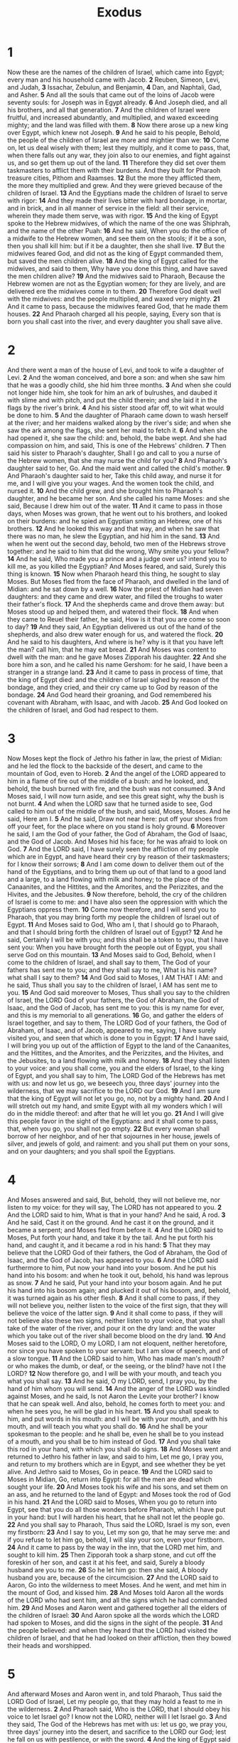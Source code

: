 #+title: Exodus

* 1
 Now these are the names of the children of Israel, which came into Egypt; every man and his household came with Jacob.
*2* Reuben, Simeon, Levi, and Judah,
*3* Issachar, Zebulun, and Benjamin,
*4* Dan, and Naphtali, Gad, and Asher.
*5* And all the souls that came out of the loins of Jacob were seventy souls: for Joseph was in Egypt already.
*6* And Joseph died, and all his brothers, and all that generation.
*7* And the children of Israel were fruitful, and increased abundantly, and multiplied, and waxed exceeding mighty; and the land was filled with them.
*8* Now there arose up a new king over Egypt, which knew not Joseph.
*9* And he said to his people, Behold, the people of the children of Israel are more and mightier than we:
*10* Come on, let us deal wisely with them; lest they multiply, and it come to pass, that, when there falls out any war, they join also to our enemies, and fight against us, and so get them up out of the land.
*11* Therefore they did set over them taskmasters to afflict them with their burdens. And they built for Pharaoh treasure cities, Pithom and Raamses.
*12* But the more they afflicted them, the more they multiplied and grew.  And they were grieved because of the children of Israel.
*13* And the Egyptians made the children of Israel to serve with rigor:
*14* And they made their lives bitter with hard bondage, in mortar, and in brick, and in all manner of service in the field: all their service, wherein they made them serve, was with rigor.
*15* And the king of Egypt spoke to the Hebrew midwives, of which the name of the one was Shiphrah, and the name of the other Puah:
*16* And he said, When you do the office of a midwife to the Hebrew women, and see them on the stools; if it be a son, then you shall kill him: but if it be a daughter, then she shall live.
*17* But the midwives feared God, and did not as the king of Egypt commanded them, but saved the men children alive.
*18* And the king of Egypt called for the midwives, and said to them, Why have you done this thing, and have saved the men children alive?
*19* And the midwives said to Pharaoh, Because the Hebrew women are not as the Egyptian women; for they are lively, and are delivered ere the midwives come in to them.
*20* Therefore God dealt well with the midwives: and the people multiplied, and waxed very mighty.
*21* And it came to pass, because the midwives feared God, that he made them houses.
*22* And Pharaoh charged all his people, saying, Every son that is born you shall cast into the river, and every daughter you shall save alive.

* 2
And there went a man of the house of Levi, and took to wife a daughter of Levi.
*2* And the woman conceived, and bore a son: and when she saw him that he was a goodly child, she hid him three months.
*3* And when she could not longer hide him, she took for him an ark of bulrushes, and daubed it with slime and with pitch, and put the child therein; and she laid it in the flags by the river's brink.
*4* And his sister stood afar off, to wit what would be done to him.
*5* And the daughter of Pharaoh came down to wash herself at the river; and her maidens walked along by the river's side; and when she saw the ark among the flags, she sent her maid to fetch it.
*6* And when she had opened it, she saw the child: and, behold, the babe wept. And she had compassion on him, and said, This is one of the Hebrews' children.
*7* Then said his sister to Pharaoh's daughter, Shall I go and call to you a nurse of the Hebrew women, that she may nurse the child for you?
*8* And Pharaoh's daughter said to her, Go. And the maid went and called the child's mother.
*9* And Pharaoh's daughter said to her, Take this child away, and nurse it for me, and I will give you your wages. And the women took the child, and nursed it.
*10* And the child grew, and she brought him to Pharaoh's daughter, and he became her son. And she called his name Moses: and she said, Because I drew him out of the water.
*11* And it came to pass in those days, when Moses was grown, that he went out to his brothers, and looked on their burdens: and he spied an Egyptian smiting an Hebrew, one of his brothers.
*12* And he looked this way and that way, and when he saw that there was no man, he slew the Egyptian, and hid him in the sand.
*13* And when he went out the second day, behold, two men of the Hebrews strove together: and he said to him that did the wrong, Why smite you your fellow?
*14* And he said, Who made you a prince and a judge over us? intend you to kill me, as you killed the Egyptian? And Moses feared, and said, Surely this thing is known.
*15* Now when Pharaoh heard this thing, he sought to slay Moses. But Moses fled from the face of Pharaoh, and dwelled in the land of Midian: and he sat down by a well.
*16* Now the priest of Midian had seven daughters: and they came and drew water, and filled the troughs to water their father's flock.
*17* And the shepherds came and drove them away: but Moses stood up and helped them, and watered their flock.
*18* And when they came to Reuel their father, he said, How is it that you are come so soon to day?
*19* And they said, An Egyptian delivered us out of the hand of the shepherds, and also drew water enough for us, and watered the flock.
*20* And he said to his daughters, And where is he? why is it that you have left the man? call him, that he may eat bread.
*21* And Moses was content to dwell with the man: and he gave Moses Zipporah his daughter.
*22* And she bore him a son, and he called his name Gershom: for he said, I have been a stranger in a strange land.
*23* And it came to pass in process of time, that the king of Egypt died: and the children of Israel sighed by reason of the bondage, and they cried, and their cry came up to God by reason of the bondage.
*24* And God heard their groaning, and God remembered his covenant with Abraham, with Isaac, and with Jacob.
*25* And God looked on the children of Israel, and God had respect to them.

* 3
Now Moses kept the flock of Jethro his father in law, the priest of Midian: and he led the flock to the backside of the desert, and came to the mountain of God, even to Horeb.
*2* And the angel of the LORD appeared to him in a flame of fire out of the middle of a bush: and he looked, and, behold, the bush burned with fire, and the bush was not consumed.
*3* And Moses said, I will now turn aside, and see this great sight, why the bush is not burnt.
*4* And when the LORD saw that he turned aside to see, God called to him out of the middle of the bush, and said, Moses, Moses. And he said, Here am I.
*5* And he said, Draw not near here: put off your shoes from off your feet, for the place where on you stand is holy ground.
*6* Moreover he said, I am the God of your father, the God of Abraham, the God of Isaac, and the God of Jacob. And Moses hid his face; for he was afraid to look on God.
*7* And the LORD said, I have surely seen the affliction of my people which are in Egypt, and have heard their cry by reason of their taskmasters; for I know their sorrows;
*8* And I am come down to deliver them out of the hand of the Egyptians, and to bring them up out of that land to a good land and a large, to a land flowing with milk and honey; to the place of the Canaanites, and the Hittites, and the Amorites, and the Perizzites, and the Hivites, and the Jebusites.
*9* Now therefore, behold, the cry of the children of Israel is come to me: and I have also seen the oppression with which the Egyptians oppress them.
*10* Come now therefore, and I will send you to Pharaoh, that you may bring forth my people the children of Israel out of Egypt.
*11* And Moses said to God, Who am I, that I should go to Pharaoh, and that I should bring forth the children of Israel out of Egypt?
*12* And he said, Certainly I will be with you; and this shall be a token to you, that I have sent you: When you have brought forth the people out of Egypt, you shall serve God on this mountain.
*13* And Moses said to God, Behold, when I come to the children of Israel, and shall say to them, The God of your fathers has sent me to you; and they shall say to me, What is his name? what shall I say to them?
*14* And God said to Moses, I AM THAT I AM: and he said, Thus shall you say to the children of Israel, I AM has sent me to you.
*15* And God said moreover to Moses, Thus shall you say to the children of Israel, the LORD God of your fathers, the God of Abraham, the God of Isaac, and the God of Jacob, has sent me to you: this is my name for ever, and this is my memorial to all generations.
*16* Go, and gather the elders of Israel together, and say to them, The LORD God of your fathers, the God of Abraham, of Isaac, and of Jacob, appeared to me, saying, I have surely visited you, and seen that which is done to you in Egypt:
*17* And I have said, I will bring you up out of the affliction of Egypt to the land of the Canaanites, and the Hittites, and the Amorites, and the Perizzites, and the Hivites, and the Jebusites, to a land flowing with milk and honey.
*18* And they shall listen to your voice: and you shall come, you and the elders of Israel, to the king of Egypt, and you shall say to him, The LORD God of the Hebrews has met with us: and now let us go, we beseech you, three days' journey into the wilderness, that we may sacrifice to the LORD our God.
*19* And I am sure that the king of Egypt will not let you go, no, not by a mighty hand.
*20* And I will stretch out my hand, and smite Egypt with all my wonders which I will do in the middle thereof: and after that he will let you go.
*21* And I will give this people favor in the sight of the Egyptians: and it shall come to pass, that, when you go, you shall not go empty.
*22* But every woman shall borrow of her neighbor, and of her that sojournes in her house, jewels of silver, and jewels of gold, and raiment: and you shall put them on your sons, and on your daughters; and you shall spoil the Egyptians.

* 4
 And Moses answered and said, But, behold, they will not believe me, nor listen to my voice: for they will say, The LORD has not appeared to you.
*2* And the LORD said to him, What is that in your hand? And he said, A rod.
*3* And he said, Cast it on the ground. And he cast it on the ground, and it became a serpent; and Moses fled from before it.
*4* And the LORD said to Moses, Put forth your hand, and take it by the tail. And he put forth his hand, and caught it, and it became a rod in his hand:
*5* That they may believe that the LORD God of their fathers, the God of Abraham, the God of Isaac, and the God of Jacob, has appeared to you.
*6* And the LORD said furthermore to him, Put now your hand into your bosom. And he put his hand into his bosom: and when he took it out, behold, his hand was leprous as snow.
*7* And he said, Put your hand into your bosom again. And he put his hand into his bosom again; and plucked it out of his bosom, and, behold, it was turned again as his other flesh.
*8* And it shall come to pass, if they will not believe you, neither listen to the voice of the first sign, that they will believe the voice of the latter sign.
*9* And it shall come to pass, if they will not believe also these two signs, neither listen to your voice, that you shall take of the water of the river, and pour it on the dry land: and the water which you take out of the river shall become blood on the dry land.
*10* And Moses said to the LORD, O my LORD, I am not eloquent, neither heretofore, nor since you have spoken to your servant: but I am slow of speech, and of a slow tongue.
*11* And the LORD said to him, Who has made man's mouth? or who makes the dumb, or deaf, or the seeing, or the blind? have not I the LORD?
*12* Now therefore go, and I will be with your mouth, and teach you what you shall say.
*13* And he said, O my LORD, send, I pray you, by the hand of him whom you will send.
*14* And the anger of the LORD was kindled against Moses, and he said, Is not Aaron the Levite your brother? I know that he can speak well. And also, behold, he comes forth to meet you: and when he sees you, he will be glad in his heart.
*15* And you shall speak to him, and put words in his mouth: and I will be with your mouth, and with his mouth, and will teach you what you shall do.
*16* And he shall be your spokesman to the people: and he shall be, even he shall be to you instead of a mouth, and you shall be to him instead of God.
*17* And you shall take this rod in your hand, with which you shall do signs.
*18* And Moses went and returned to Jethro his father in law, and said to him, Let me go, I pray you, and return to my brothers which are in Egypt, and see whether they be yet alive. And Jethro said to Moses, Go in peace.
*19* And the LORD said to Moses in Midian, Go, return into Egypt: for all the men are dead which sought your life.
*20* And Moses took his wife and his sons, and set them on an ass, and he returned to the land of Egypt: and Moses took the rod of God in his hand.
*21* And the LORD said to Moses, When you go to return into Egypt, see that you do all those wonders before Pharaoh, which I have put in your hand: but I will harden his heart, that he shall not let the people go.
*22* And you shall say to Pharaoh, Thus said the LORD, Israel is my son, even my firstborn:
*23* And I say to you, Let my son go, that he may serve me: and if you refuse to let him go, behold, I will slay your son, even your firstborn.
*24* And it came to pass by the way in the inn, that the LORD met him, and sought to kill him.
*25* Then Zipporah took a sharp stone, and cut off the foreskin of her son, and cast it at his feet, and said, Surely a bloody husband are you to me.
*26* So he let him go: then she said, A bloody husband you are, because of the circumcision.
*27* And the LORD said to Aaron, Go into the wilderness to meet Moses. And he went, and met him in the mount of God, and kissed him.
*28* And Moses told Aaron all the words of the LORD who had sent him, and all the signs which he had commanded him.
*29* And Moses and Aaron went and gathered together all the elders of the children of Israel:
*30* And Aaron spoke all the words which the LORD had spoken to Moses, and did the signs in the sight of the people.
*31* And the people believed: and when they heard that the LORD had visited the children of Israel, and that he had looked on their affliction, then they bowed their heads and worshipped.

* 5
 And afterward Moses and Aaron went in, and told Pharaoh, Thus said the LORD God of Israel, Let my people go, that they may hold a feast to me in the wilderness.
*2* And Pharaoh said, Who is the LORD, that I should obey his voice to let Israel go? I know not the LORD, neither will I let Israel go.
*3* And they said, The God of the Hebrews has met with us: let us go, we pray you, three days' journey into the desert, and sacrifice to the LORD our God; lest he fall on us with pestilence, or with the sword.
*4* And the king of Egypt said to them, Why do you, Moses and Aaron, let the people from their works? get you to your burdens.
*5* And Pharaoh said, Behold, the people of the land now are many, and you make them rest from their burdens.
*6* And Pharaoh commanded the same day the taskmasters of the people, and their officers, saying,
*7* You shall no more give the people straw to make brick, as heretofore: let them go and gather straw for themselves.
*8* And the tale of the bricks, which they did make heretofore, you shall lay on them; you shall not diminish ought thereof: for they be idle; therefore they cry, saying, Let us go and sacrifice to our God.
*9* Let there more work be laid on the men, that they may labor therein; and let them not regard vain words.
*10* And the taskmasters of the people went out, and their officers, and they spoke to the people, saying, Thus said Pharaoh, I will not give you straw.
*11* Go you, get you straw where you can find it: yet not ought of your work shall be diminished.
*12* So the people were scattered abroad throughout all the land of Egypt to gather stubble instead of straw.
*13* And the taskmasters hurried them, saying, Fulfill your works, your daily tasks, as when there was straw.
*14* And the officers of the children of Israel, which Pharaoh's taskmasters had set over them, were beaten, and demanded, Why have you not fulfilled your task in making brick both yesterday and to day, as heretofore?
*15* Then the officers of the children of Israel came and cried to Pharaoh, saying, Why deal you thus with your servants?
*16* There is no straw given to your servants, and they say to us, Make brick: and, behold, your servants are beaten; but the fault is in your own people.
*17* But he said, You are idle, you are idle: therefore you say, Let us go and do sacrifice to the LORD.
*18* Go therefore now, and work; for there shall no straw be given you, yet shall you deliver the tale of bricks.
*19* And the officers of the children of Israel did see that they were in evil case, after it was said, You shall not minish ought from your bricks of your daily task.
*20* And they met Moses and Aaron, who stood in the way, as they came forth from Pharaoh:
*21* And they said to them, The LORD look on you, and judge; because you have made our smell to be abhorred in the eyes of Pharaoh, and in the eyes of his servants, to put a sword in their hand to slay us.
*22* And Moses returned to the LORD, and said, LORD, why have you so evil entreated this people? why is it that you have sent me?
*23* For since I came to Pharaoh to speak in your name, he has done evil to this people; neither have you delivered your people at all.

* 6
 Then the LORD said to Moses, Now shall you see what I will do to Pharaoh: for with a strong hand shall he let them go, and with a strong hand shall he drive them out of his land.
*2* And God spoke to Moses, and said to him, I am the LORD:
*3* And I appeared to Abraham, to Isaac, and to Jacob, by the name of God Almighty, but by my name JEHOVAH was I not known to them.
*4* And I have also established my covenant with them, to give them the land of Canaan, the land of their pilgrimage, wherein they were strangers.
*5* And I have also heard the groaning of the children of Israel, whom the Egyptians keep in bondage; and I have remembered my covenant.
*6* Why say to the children of Israel, I am the LORD, and I will bring you out from under the burdens of the Egyptians, and I will rid you out of their bondage, and I will redeem you with a stretched out arm, and with great judgments:
*7* And I will take you to me for a people, and I will be to you a God: and you shall know that I am the LORD your God, which brings you out from under the burdens of the Egyptians.
*8* And I will bring you in to the land, concerning the which I did swear to give it to Abraham, to Isaac, and to Jacob; and I will give it you for an heritage: I am the LORD.
*9* And Moses spoke so to the children of Israel: but they listened not to Moses for anguish of spirit, and for cruel bondage.
*10* And the LORD spoke to Moses, saying,
*11* Go in, speak to Pharaoh king of Egypt, that he let the children of Israel go out of his land.
*12* And Moses spoke before the LORD, saying, Behold, the children of Israel have not listened to me; how then shall Pharaoh hear me, who am of uncircumcised lips?
*13* And the LORD spoke to Moses and to Aaron, and gave them a charge to the children of Israel, and to Pharaoh king of Egypt, to bring the children of Israel out of the land of Egypt.
*14* These be the heads of their fathers' houses: The sons of Reuben the firstborn of Israel; Hanoch, and Pallu, Hezron, and Carmi: these be the families of Reuben.
*15* And the sons of Simeon; Jemuel, and Jamin, and Ohad, and Jachin, and Zohar, and Shaul the son of a Canaanitish woman: these are the families of Simeon.
*16* And these are the names of the sons of Levi according to their generations; Gershon, and Kohath, and Merari: and the years of the life of Levi were an hundred thirty and seven years.
*17* The sons of Gershon; Libni, and Shimi, according to their families.
*18* And the sons of Kohath; Amram, and Izhar, and Hebron, and Uzziel: and the years of the life of Kohath were an hundred thirty and three years.
*19* And the sons of Merari; Mahali and Mushi: these are the families of Levi according to their generations.
*20* And Amram took him Jochebed his father's sister to wife; and she bore him Aaron and Moses: and the years of the life of Amram were an hundred and thirty and seven years.
*21* And the sons of Izhar; Korah, and Nepheg, and Zichri.
*22* And the sons of Uzziel; Mishael, and Elzaphan, and Zithri.
*23* And Aaron took him Elisheba, daughter of Amminadab, sister of Naashon, to wife; and she bore him Nadab, and Abihu, Eleazar, and Ithamar.
*24* And the sons of Korah; Assir, and Elkanah, and Abiasaph: these are the families of the Korhites.
*25* And Eleazar Aaron's son took him one of the daughters of Putiel to wife; and she bore him Phinehas: these are the heads of the fathers of the Levites according to their families.
*26* These are that Aaron and Moses, to whom the LORD said, Bring out the children of Israel from the land of Egypt according to their armies.
*27* These are they which spoke to Pharaoh king of Egypt, to bring out the children of Israel from Egypt: these are that Moses and Aaron.
*28* And it came to pass on the day when the LORD spoke to Moses in the land of Egypt,
*29* That the LORD spoke to Moses, saying, I am the LORD: speak you to Pharaoh king of Egypt all that I say to you.
*30* And Moses said before the LORD, Behold, I am of uncircumcised lips, and how shall Pharaoh listen to me?

* 7
 And the LORD said to Moses, See, I have made you a god to Pharaoh: and Aaron your brother shall be your prophet.
*2* You shall speak all that I command you: and Aaron your brother shall speak to Pharaoh, that he send the children of Israel out of his land.
*3* And I will harden Pharaoh's heart, and multiply my signs and my wonders in the land of Egypt.
*4* But Pharaoh shall not listen to you, that I may lay my hand on Egypt, and bring forth my armies, and my people the children of Israel, out of the land of Egypt by great judgments.
*5* And the Egyptians shall know that I am the LORD, when I stretch forth my hand on Egypt, and bring out the children of Israel from among them.
*6* And Moses and Aaron did as the LORD commanded them, so did they.
*7* And Moses was fourscore years old, and Aaron fourscore and three years old, when they spoke to Pharaoh.
*8* And the LORD spoke to Moses and to Aaron, saying,
*9* When Pharaoh shall speak to you, saying, Show a miracle for you: then you shall say to Aaron, Take your rod, and cast it before Pharaoh, and it shall become a serpent.
*10* And Moses and Aaron went in to Pharaoh, and they did so as the LORD had commanded: and Aaron cast down his rod before Pharaoh, and before his servants, and it became a serpent.
*11* Then Pharaoh also called the wise men and the sorcerers: now the magicians of Egypt, they also did in like manner with their enchantments.
*12* For they cast down every man his rod, and they became serpents: but Aaron's rod swallowed up their rods.
*13* And he hardened Pharaoh's heart, that he listened not to them; as the LORD had said.
*14* And the LORD said to Moses, Pharaoh's heart is hardened, he refuses to let the people go.
*15* Get you to Pharaoh in the morning; see, he goes out to the water; and you shall stand by the river's brink against he come; and the rod which was turned to a serpent shall you take in your hand.
*16* And you shall say to him, The LORD God of the Hebrews has sent me to you, saying, Let my people go, that they may serve me in the wilderness: and, behold, till now you would not hear.
*17* Thus said the LORD, In this you shall know that I am the LORD: behold, I will smite with the rod that is in my hand on the waters which are in the river, and they shall be turned to blood.
*18* And the fish that is in the river shall die, and the river shall stink; and the Egyptians shall loathe to drink of the water of the river.
*19* And the LORD spoke to Moses, Say to Aaron, Take your rod, and stretch out your hand on the waters of Egypt, on their streams, on their rivers, and on their ponds, and on all their pools of water, that they may become blood; and that there may be blood throughout all the land of Egypt, both in vessels of wood, and in vessels of stone.
*20* And Moses and Aaron did so, as the LORD commanded; and he lifted up the rod, and smote the waters that were in the river, in the sight of Pharaoh, and in the sight of his servants; and all the waters that were in the river were turned to blood.
*21* And the fish that was in the river died; and the river stank, and the Egyptians could not drink of the water of the river; and there was blood throughout all the land of Egypt.
*22* And the magicians of Egypt did so with their enchantments: and Pharaoh's heart was hardened, neither did he listen to them; as the LORD had said.
*23* And Pharaoh turned and went into his house, neither did he set his heart to this also.
*24* And all the Egyptians dig round about the river for water to drink; for they could not drink of the water of the river.
*25* And seven days were fulfilled, after that the LORD had smitten the river.

* 8
 And the LORD spoke to Moses, Go to Pharaoh, and say to him, Thus said the LORD, Let my people go, that they may serve me.
*2* And if you refuse to let them go, behold, I will smite all your borders with frogs:
*3* And the river shall bring forth frogs abundantly, which shall go up and come into your house, and into your bedchamber, and on your bed, and into the house of your servants, and on your people, and into your ovens, and into your kneading troughs:
*4* And the frogs shall come up both on you, and on your people, and on all your servants.
*5* And the LORD spoke to Moses, Say to Aaron, Stretch forth your hand with your rod over the streams, over the rivers, and over the ponds, and cause frogs to come up on the land of Egypt.
*6* And Aaron stretched out his hand over the waters of Egypt; and the frogs came up, and covered the land of Egypt.
*7* And the magicians did so with their enchantments, and brought up frogs on the land of Egypt.
*8* Then Pharaoh called for Moses and Aaron, and said, Entreat the LORD, that he may take away the frogs from me, and from my people; and I will let the people go, that they may do sacrifice to the LORD.
*9* And Moses said to Pharaoh, Glory over me: when shall I entreat for you, and for your servants, and for your people, to destroy the frogs from you and your houses, that they may remain in the river only?
*10* And he said, To morrow. And he said, Be it according to your word: that you may know that there is none like to the LORD our God.
*11* And the frogs shall depart from you, and from your houses, and from your servants, and from your people; they shall remain in the river only.
*12* And Moses and Aaron went out from Pharaoh: and Moses cried to the LORD because of the frogs which he had brought against Pharaoh.
*13* And the LORD did according to the word of Moses; and the frogs died out of the houses, out of the villages, and out of the fields.
*14* And they gathered them together on heaps: and the land stank.
*15* But when Pharaoh saw that there was respite, he hardened his heart, and listened not to them; as the LORD had said.
*16* And the LORD said to Moses, Say to Aaron, Stretch out your rod, and smite the dust of the land, that it may become lice throughout all the land of Egypt.
*17* And they did so; for Aaron stretched out his hand with his rod, and smote the dust of the earth, and it became lice in man, and in beast; all the dust of the land became lice throughout all the land of Egypt.
*18* And the magicians did so with their enchantments to bring forth lice, but they could not: so there were lice on man, and on beast.
*19* Then the magicians said to Pharaoh, This is the finger of God: and Pharaoh's heart was hardened, and he listened not to them; as the LORD had said.
*20* And the LORD said to Moses, Rise up early in the morning, and stand before Pharaoh; see, he comes forth to the water; and say to him, Thus said the LORD, Let my people go, that they may serve me.
*21* Else, if you will not let my people go, behold, I will send swarms of flies on you, and on your servants, and on your people, and into your houses: and the houses of the Egyptians shall be full of swarms of flies, and also the ground where on they are.
*22* And I will sever in that day the land of Goshen, in which my people dwell, that no swarms of flies shall be there; to the end you may know that I am the LORD in the middle of the earth.
*23* And I will put a division between my people and your people: to morrow shall this sign be.
*24* And the LORD did so; and there came a grievous swarm of flies into the house of Pharaoh, and into his servants' houses, and into all the land of Egypt: the land was corrupted by reason of the swarm of flies.
*25* And Pharaoh called for Moses and for Aaron, and said, Go you, sacrifice to your God in the land.
*26* And Moses said, It is not meet so to do; for we shall sacrifice the abomination of the Egyptians to the LORD our God: see, shall we sacrifice the abomination of the Egyptians before their eyes, and will they not stone us?
*27* We will go three days' journey into the wilderness, and sacrifice to the LORD our God, as he shall command us.
*28* And Pharaoh said, I will let you go, that you may sacrifice to the LORD your God in the wilderness; only you shall not go very far away: entreat for me.
*29* And Moses said, Behold, I go out from you, and I will entreat the LORD that the swarms of flies may depart from Pharaoh, from his servants, and from his people, to morrow: but let not Pharaoh deal deceitfully any more in not letting the people go to sacrifice to the LORD.
*30* And Moses went out from Pharaoh, and entreated the LORD.
*31* And the LORD did according to the word of Moses; and he removed the swarms of flies from Pharaoh, from his servants, and from his people; there remained not one.
*32* And Pharaoh hardened his heart at this time also, neither would he let the people go.

* 9
 Then the LORD said to Moses, Go in to Pharaoh, and tell him, Thus said the LORD God of the Hebrews, Let my people go, that they may serve me.
*2* For if you refuse to let them go, and will hold them still,
*3* Behold, the hand of the LORD is on your cattle which is in the field, on the horses, on the asses, on the camels, on the oxen, and on the sheep: there shall be a very grievous murrain.
*4* And the LORD shall sever between the cattle of Israel and the cattle of Egypt: and there shall nothing die of all that is the children's of Israel.
*5* And the LORD appointed a set time, saying, To morrow the LORD shall do this thing in the land.
*6* And the LORD did that thing on the morrow, and all the cattle of Egypt died: but of the cattle of the children of Israel died not one.
*7* And Pharaoh sent, and, behold, there was not one of the cattle of the Israelites dead. And the heart of Pharaoh was hardened, and he did not let the people go.
*8* And the LORD said to Moses and to Aaron, Take to you handfuls of ashes of the furnace, and let Moses sprinkle it toward the heaven in the sight of Pharaoh.
*9* And it shall become small dust in all the land of Egypt, and shall be a boil breaking forth with blains on man, and on beast, throughout all the land of Egypt.
*10* And they took ashes of the furnace, and stood before Pharaoh; and Moses sprinkled it up toward heaven; and it became a boil breaking forth with blains on man, and on beast.
*11* And the magicians could not stand before Moses because of the boils; for the boil was on the magicians, and on all the Egyptians.
*12* And the LORD hardened the heart of Pharaoh, and he listened not to them; as the LORD had spoken to Moses.
*13* And the LORD said to Moses, Rise up early in the morning, and stand before Pharaoh, and say to him, Thus said the LORD God of the Hebrews, Let my people go, that they may serve me.
*14* For I will at this time send all my plagues on your heart, and on your servants, and on your people; that you may know that there is none like me in all the earth.
*15* For now I will stretch out my hand, that I may smite you and your people with pestilence; and you shall be cut off from the earth.
*16* And in very deed for this cause have I raised you up, for to show in you my power; and that my name may be declared throughout all the earth.
*17* As yet exalt you yourself against my people, that you will not let them go?
*18* Behold, to morrow about this time I will cause it to rain a very grievous hail, such as has not been in Egypt since the foundation thereof even until now.
*19* Send therefore now, and gather your cattle, and all that you have in the field; for on every man and beast which shall be found in the field, and shall not be brought home, the hail shall come down on them, and they shall die.
*20* He that feared the word of the LORD among the servants of Pharaoh made his servants and his cattle flee into the houses:
*21* And he that regarded not the word of the LORD left his servants and his cattle in the field.
*22* And the LORD said to Moses, Stretch forth your hand toward heaven, that there may be hail in all the land of Egypt, on man, and on beast, and on every herb of the field, throughout the land of Egypt.
*23* And Moses stretched forth his rod toward heaven: and the LORD sent thunder and hail, and the fire ran along on the ground; and the LORD rained hail on the land of Egypt.
*24* So there was hail, and fire mingled with the hail, very grievous, such as there was none like it in all the land of Egypt since it became a nation.
*25* And the hail smote throughout all the land of Egypt all that was in the field, both man and beast; and the hail smote every herb of the field, and broke every tree of the field.
*26* Only in the land of Goshen, where the children of Israel were, was there no hail.
*27* And Pharaoh sent, and called for Moses and Aaron, and said to them, I have sinned this time: the LORD is righteous, and I and my people are wicked.
*28* Entreat the LORD (for it is enough) that there be no more mighty thunder and hail; and I will let you go, and you shall stay no longer.
*29* And Moses said to him, As soon as I am gone out of the city, I will spread abroad my hands to the LORD; and the thunder shall cease, neither shall there be any more hail; that you may know how that the earth is the LORD's.
*30* But as for you and your servants, I know that you will not yet fear the LORD God.
*31* And the flax and the barley was smitten: for the barley was in the ear, and the flax was in bloom.
*32* But the wheat and the rye were not smitten: for they were not grown up.
*33* And Moses went out of the city from Pharaoh, and spread abroad his hands to the LORD: and the thunders and hail ceased, and the rain was not poured on the earth.
*34* And when Pharaoh saw that the rain and the hail and the thunders were ceased, he sinned yet more, and hardened his heart, he and his servants.
*35* And the heart of Pharaoh was hardened, neither would he let the children of Israel go; as the LORD had spoken by Moses.

* 10
 And the LORD said to Moses, Go in to Pharaoh: for I have hardened his heart, and the heart of his servants, that I might show these my signs before him:
*2* And that you may tell in the ears of your son, and of your son's son, what things I have worked in Egypt, and my signs which I have done among them; that you may know how that I am the LORD.
*3* And Moses and Aaron came in to Pharaoh, and said to him, Thus said the LORD God of the Hebrews, How long will you refuse to humble yourself before me? let my people go, that they may serve me.
*4* Else, if you refuse to let my people go, behold, to morrow will I bring the locusts into your coast:
*5* And they shall cover the face of the earth, that one cannot be able to see the earth: and they shall eat the residue of that which is escaped, which remains to you from the hail, and shall eat every tree which grows for you out of the field:
*6* And they shall fill your houses, and the houses of all your servants, and the houses of all the Egyptians; which neither your fathers, nor your fathers' fathers have seen, since the day that they were on the earth to this day. And he turned himself, and went out from Pharaoh.
*7* And Pharaoh's servants said to him, How long shall this man be a snare to us? let the men go, that they may serve the LORD their God: know you not yet that Egypt is destroyed?
*8* And Moses and Aaron were brought again to Pharaoh: and he said to them, Go, serve the LORD your God: but who are they that shall go?
*9* And Moses said, We will go with our young and with our old, with our sons and with our daughters, with our flocks and with our herds will we go; for we must hold a feast to the LORD.
*10* And he said to them, Let the LORD be so with you, as I will let you go, and your little ones: look to it; for evil is before you.
*11* Not so: go now you that are men, and serve the LORD; for that you did desire. And they were driven out from Pharaoh's presence.
*12* And the LORD said to Moses, Stretch out your hand over the land of Egypt for the locusts, that they may come up on the land of Egypt, and eat every herb of the land, even all that the hail has left.
*13* And Moses stretched forth his rod over the land of Egypt, and the LORD brought an east wind on the land all that day, and all that night; and when it was morning, the east wind brought the locusts.
*14* And the locust went up over all the land of Egypt, and rested in all the coasts of Egypt: very grievous were they; before them there were no such locusts as they, neither after them shall be such.
*15* For they covered the face of the whole earth, so that the land was darkened; and they did eat every herb of the land, and all the fruit of the trees which the hail had left: and there remained not any green thing in the trees, or in the herbs of the field, through all the land of Egypt.
*16* Then Pharaoh called for Moses and Aaron in haste; and he said, I have sinned against the LORD your God, and against you.
*17* Now therefore forgive, I pray you, my sin only this once, and entreat the LORD your God, that he may take away from me this death only.
*18* And he went out from Pharaoh, and entreated the LORD.
*19* And the LORD turned a mighty strong west wind, which took away the locusts, and cast them into the Red sea; there remained not one locust in all the coasts of Egypt.
*20* But the LORD hardened Pharaoh's heart, so that he would not let the children of Israel go.
*21* And the LORD said to Moses, Stretch out your hand toward heaven, that there may be darkness over the land of Egypt, even darkness which may be felt.
*22* And Moses stretched forth his hand toward heaven; and there was a thick darkness in all the land of Egypt three days:
*23* They saw not one another, neither rose any from his place for three days: but all the children of Israel had light in their dwellings.
*24* And Pharaoh called to Moses, and said, Go you, serve the LORD; only let your flocks and your herds be stayed: let your little ones also go with you.
*25* And Moses said, You must give us also sacrifices and burnt offerings, that we may sacrifice to the LORD our God.
*26* Our cattle also shall go with us; there shall not an hoof be left behind; for thereof must we take to serve the LORD our God; and we know not with what we must serve the LORD, until we come thither.
*27* But the LORD hardened Pharaoh's heart, and he would not let them go.
*28* And Pharaoh said to him, Get you from me, take heed to yourself, see my face no more; for in that day you see my face you shall die.
*29* And Moses said, You have spoken well, I will see your face again no more.

* 11
 And the LORD said to Moses, Yet will I bring one plague more on Pharaoh, and on Egypt; afterwards he will let you go hence: when he shall let you go, he shall surely thrust you out hence altogether.
*2* Speak now in the ears of the people, and let every man borrow of his neighbor, and every woman of her neighbor, jewels of silver and jewels of gold.
*3* And the LORD gave the people favor in the sight of the Egyptians.  Moreover the man Moses was very great in the land of Egypt, in the sight of Pharaoh's servants, and in the sight of the people.
*4* And Moses said, Thus said the LORD, About midnight will I go out into the middle of Egypt:
*5* And all the firstborn in the land of Egypt shall die, from the first born of Pharaoh that sits on his throne, even to the firstborn of the maidservant that is behind the mill; and all the firstborn of beasts.
*6* And there shall be a great cry throughout all the land of Egypt, such as there was none like it, nor shall be like it any more.
*7* But against any of the children of Israel shall not a dog move his tongue, against man or beast: that you may know how that the LORD does put a difference between the Egyptians and Israel.
*8* And all these your servants shall come down to me, and bow down themselves to me, saying, Get you out, and all the people that follow you: and after that I will go out. And he went out from Pharaoh in a great anger.
*9* And the LORD said to Moses, Pharaoh shall not listen to you; that my wonders may be multiplied in the land of Egypt.
*10* And Moses and Aaron did all these wonders before Pharaoh: and the LORD hardened Pharaoh's heart, so that he would not let the children of Israel go out of his land.

* 12
 And the LORD spoke to Moses and Aaron in the land of Egypt saying,
*2* This month shall be to you the beginning of months: it shall be the first month of the year to you.
*3* Speak you to all the congregation of Israel, saying, In the tenth day of this month they shall take to them every man a lamb, according to the house of their fathers, a lamb for an house:
*4* And if the household be too little for the lamb, let him and his neighbor next to his house take it according to the number of the souls; every man according to his eating shall make your count for the lamb.
*5* Your lamb shall be without blemish, a male of the first year: you shall take it out from the sheep, or from the goats:
*6* And you shall keep it up until the fourteenth day of the same month: and the whole assembly of the congregation of Israel shall kill it in the evening.
*7* And they shall take of the blood, and strike it on the two side posts and on the upper door post of the houses, wherein they shall eat it.
*8* And they shall eat the flesh in that night, roast with fire, and unleavened bread; and with bitter herbs they shall eat it.
*9* Eat not of it raw, nor sodden at all with water, but roast with fire; his head with his legs, and with the entrails thereof.
*10* And you shall let nothing of it remain until the morning; and that which remains of it until the morning you shall burn with fire.
*11* And thus shall you eat it; with your loins girded, your shoes on your feet, and your staff in your hand; and you shall eat it in haste: it is the LORD's passover.
*12* For I will pass through the land of Egypt this night, and will smite all the firstborn in the land of Egypt, both man and beast; and against all the gods of Egypt I will execute judgment: I am the LORD.
*13* And the blood shall be to you for a token on the houses where you are: and when I see the blood, I will pass over you, and the plague shall not be on you to destroy you, when I smite the land of Egypt.
*14* And this day shall be to you for a memorial; and you shall keep it a feast to the LORD throughout your generations; you shall keep it a feast by an ordinance for ever.
*15* Seven days shall you eat unleavened bread; even the first day you shall put away leaven out of your houses: for whoever eats leavened bread from the first day until the seventh day, that soul shall be cut off from Israel.
*16* And in the first day there shall be an holy convocation, and in the seventh day there shall be an holy convocation to you; no manner of work shall be done in them, save that which every man must eat, that only may be done of you.
*17* And you shall observe the feast of unleavened bread; for in this selfsame day have I brought your armies out of the land of Egypt: therefore shall you observe this day in your generations by an ordinance for ever.
*18* In the first month, on the fourteenth day of the month at even, you shall eat unleavened bread, until the one and twentieth day of the month at even.
*19* Seven days shall there be no leaven found in your houses: for whoever eats that which is leavened, even that soul shall be cut off from the congregation of Israel, whether he be a stranger, or born in the land.
*20* You shall eat nothing leavened; in all your habitations shall you eat unleavened bread.
*21* Then Moses called for all the elders of Israel, and said to them, Draw out and take you a lamb according to your families, and kill the passover.
*22* And you shall take a bunch of hyssop, and dip it in the blood that is in the basin, and strike the lintel and the two side posts with the blood that is in the basin; and none of you shall go out at the door of his house until the morning.
*23* For the LORD will pass through to smite the Egyptians; and when he sees the blood on the lintel, and on the two side posts, the LORD will pass over the door, and will not suffer the destroyer to come in to your houses to smite you.
*24* And you shall observe this thing for an ordinance to you and to your sons for ever.
*25* And it shall come to pass, when you be come to the land which the LORD will give you, according as he has promised, that you shall keep this service.
*26* And it shall come to pass, when your children shall say to you, What mean you by this service?
*27* That you shall say, It is the sacrifice of the LORD's passover, who passed over the houses of the children of Israel in Egypt, when he smote the Egyptians, and delivered our houses. And the people bowed the head and worshipped.
*28* And the children of Israel went away, and did as the LORD had commanded Moses and Aaron, so did they.
*29* And it came to pass, that at midnight the LORD smote all the firstborn in the land of Egypt, from the firstborn of Pharaoh that sat on his throne to the firstborn of the captive that was in the dungeon; and all the firstborn of cattle.
*30* And Pharaoh rose up in the night, he, and all his servants, and all the Egyptians; and there was a great cry in Egypt; for there was not a house where there was not one dead.
*31* And he called for Moses and Aaron by night, and said, Rise up, and get you forth from among my people, both you and the children of Israel; and go, serve the LORD, as you have said.
*32* Also take your flocks and your herds, as you have said, and be gone; and bless me also.
*33* And the Egyptians were urgent on the people, that they might send them out of the land in haste; for they said, We be all dead men.
*34* And the people took their dough before it was leavened, their kneading troughs being bound up in their clothes on their shoulders.
*35* And the children of Israel did according to the word of Moses; and they borrowed of the Egyptians jewels of silver, and jewels of gold, and raiment:
*36* And the LORD gave the people favor in the sight of the Egyptians, so that they lent to them such things as they required. And they spoiled the Egyptians.
*37* And the children of Israel journeyed from Rameses to Succoth, about six hundred thousand on foot that were men, beside children.
*38* And a mixed multitude went up also with them; and flocks, and herds, even very much cattle.
*39* And they baked unleavened cakes of the dough which they brought forth out of Egypt, for it was not leavened; because they were thrust out of Egypt, and could not tarry, neither had they prepared for themselves any victual.
*40* Now the sojourning of the children of Israel, who dwelled in Egypt, was four hundred and thirty years.
*41* And it came to pass at the end of the four hundred and thirty years, even the selfsame day it came to pass, that all the hosts of the LORD went out from the land of Egypt.
*42* It is a night to be much observed to the LORD for bringing them out from the land of Egypt: this is that night of the LORD to be observed of all the children of Israel in their generations.
*43* And the LORD said to Moses and Aaron, This is the ordinance of the passover: There shall no stranger eat thereof:
*44* But every man's servant that is bought for money, when you have circumcised him, then shall he eat thereof.
*45* A foreigner and an hired servant shall not eat thereof.
*46* In one house shall it be eaten; you shall not carry forth ought of the flesh abroad out of the house; neither shall you break a bone thereof.
*47* All the congregation of Israel shall keep it.
*48* And when a stranger shall sojourn with you, and will keep the passover to the LORD, let all his males be circumcised, and then let him come near and keep it; and he shall be as one that is born in the land: for no uncircumcised person shall eat thereof.
*49* One law shall be to him that is home born, and to the stranger that sojournes among you.
*50* Thus did all the children of Israel; as the LORD commanded Moses and Aaron, so did they.
*51* And it came to pass the selfsame day, that the LORD did bring the children of Israel out of the land of Egypt by their armies.

* 13
 And the LORD spoke to Moses, saying,
*2* Sanctify to me all the firstborn, whatever opens the womb among the children of Israel, both of man and of beast: it is mine.
*3* And Moses said to the people, Remember this day, in which you came out from Egypt, out of the house of bondage; for by strength of hand the LORD brought you out from this place: there shall no leavened bread be eaten.
*4* This day came you out in the month Abib.
*5* And it shall be when the LORD shall bring you into the land of the Canaanites, and the Hittites, and the Amorites, and the Hivites, and the Jebusites, which he swore to your fathers to give you, a land flowing with milk and honey, that you shall keep this service in this month.
*6* Seven days you shall eat unleavened bread, and in the seventh day shall be a feast to the LORD.
*7* Unleavened bread shall be eaten seven days; and there shall no leavened bread be seen with you, neither shall there be leaven seen with you in all your quarters.
*8* And you shall show your son in that day, saying, This is done because of that which the LORD did to me when I came forth out of Egypt.
*9* And it shall be for a sign to you on your hand, and for a memorial between your eyes, that the LORD's law may be in your mouth: for with a strong hand has the LORD brought you out of Egypt.
*10* You shall therefore keep this ordinance in his season from year to year.
*11* And it shall be when the LORD shall bring you into the land of the Canaanites, as he swore to you and to your fathers, and shall give it you,
*12* That you shall set apart to the LORD all that opens the matrix, and every firstling that comes of a beast which you have; the males shall be the LORD's.
*13* And every firstling of an ass you shall redeem with a lamb; and if you will not redeem it, then you shall break his neck: and all the firstborn of man among your children shall you redeem.
*14* And it shall be when your son asks you in time to come, saying, What is this? that you shall say to him, By strength of hand the LORD brought us out from Egypt, from the house of bondage:
*15* And it came to pass, when Pharaoh would hardly let us go, that the LORD slew all the firstborn in the land of Egypt, both the firstborn of man, and the firstborn of beast: therefore I sacrifice to the LORD all that opens the matrix, being males; but all the firstborn of my children I redeem.
*16* And it shall be for a token on your hand, and for frontlets between your eyes: for by strength of hand the LORD brought us forth out of Egypt.
*17* And it came to pass, when Pharaoh had let the people go, that God led them not through the way of the land of the Philistines, although that was near; for God said, Lest peradventure the people repent when they see war, and they return to Egypt:
*18* But God led the people about, through the way of the wilderness of the Red sea: and the children of Israel went up harnessed out of the land of Egypt.
*19* And Moses took the bones of Joseph with him: for he had straightly sworn the children of Israel, saying, God will surely visit you; and you shall carry up my bones away hence with you.
*20* And they took their journey from Succoth, and encamped in Etham, in the edge of the wilderness.
*21* And the LORD went before them by day in a pillar of a cloud, to lead them the way; and by night in a pillar of fire, to give them light; to go by day and night:
*22* He took not away the pillar of the cloud by day, nor the pillar of fire by night, from before the people.

* 14
 And the LORD spoke to Moses, saying,
*2* Speak to the children of Israel, that they turn and encamp before Pihahiroth, between Migdol and the sea, over against Baalzephon: before it shall you encamp by the sea.
*3* For Pharaoh will say of the children of Israel, They are entangled in the land, the wilderness has shut them in.
*4* And I will harden Pharaoh's heart, that he shall follow after them; and I will be honored on Pharaoh, and on all his host; that the Egyptians may know that I am the LORD. And they did so.
*5* And it was told the king of Egypt that the people fled: and the heart of Pharaoh and of his servants was turned against the people, and they said, Why have we done this, that we have let Israel go from serving us?
*6* And he made ready his chariot, and took his people with him:
*7* And he took six hundred chosen chariots, and all the chariots of Egypt, and captains over every one of them.
*8* And the LORD hardened the heart of Pharaoh king of Egypt, and he pursued after the children of Israel: and the children of Israel went out with an high hand.
*9* But the Egyptians pursued after them, all the horses and chariots of Pharaoh, and his horsemen, and his army, and overtook them encamping by the sea, beside Pihahiroth, before Baalzephon.
*10* And when Pharaoh drew near, the children of Israel lifted up their eyes, and, behold, the Egyptians marched after them; and they were sore afraid: and the children of Israel cried out to the LORD.
*11* And they said to Moses, Because there were no graves in Egypt, have you taken us away to die in the wilderness? why have you dealt thus with us, to carry us forth out of Egypt?
*12* Is not this the word that we did tell you in Egypt, saying, Let us alone, that we may serve the Egyptians? For it had been better for us to serve the Egyptians, than that we should die in the wilderness.
*13* And Moses said to the people, Fear you not, stand still, and see the salvation of the LORD, which he will show to you to day: for the Egyptians whom you have seen to day, you shall see them again no more for ever.
*14* The LORD shall fight for you, and you shall hold your peace.
*15* And the LORD said to Moses, Why cry you to me? speak to the children of Israel, that they go forward:
*16* But lift you up your rod, and stretch out your hand over the sea, and divide it: and the children of Israel shall go on dry ground through the middle of the sea.
*17* And I, behold, I will harden the hearts of the Egyptians, and they shall follow them: and I will get me honor on Pharaoh, and on all his host, on his chariots, and on his horsemen.
*18* And the Egyptians shall know that I am the LORD, when I have gotten me honor on Pharaoh, on his chariots, and on his horsemen.
*19* And the angel of God, which went before the camp of Israel, removed and went behind them; and the pillar of the cloud went from before their face, and stood behind them:
*20* And it came between the camp of the Egyptians and the camp of Israel; and it was a cloud and darkness to them, but it gave light by night to these: so that the one came not near the other all the night.
*21* And Moses stretched out his hand over the sea; and the LORD caused the sea to go back by a strong east wind all that night, and made the sea dry land, and the waters were divided.
*22* And the children of Israel went into the middle of the sea on the dry ground: and the waters were a wall to them on their right hand, and on their left.
*23* And the Egyptians pursued, and went in after them to the middle of the sea, even all Pharaoh's horses, his chariots, and his horsemen.
*24* And it came to pass, that in the morning watch the LORD looked to the host of the Egyptians through the pillar of fire and of the cloud, and troubled the host of the Egyptians,
*25* And took off their chariot wheels, that they drove them heavily: so that the Egyptians said, Let us flee from the face of Israel; for the LORD fights for them against the Egyptians.
*26* And the LORD said to Moses, Stretch out your hand over the sea, that the waters may come again on the Egyptians, on their chariots, and on their horsemen.
*27* And Moses stretched forth his hand over the sea, and the sea returned to his strength when the morning appeared; and the Egyptians fled against it; and the LORD overthrew the Egyptians in the middle of the sea.
*28* And the waters returned, and covered the chariots, and the horsemen, and all the host of Pharaoh that came into the sea after them; there remained not so much as one of them.
*29* But the children of Israel walked on dry land in the middle of the sea; and the waters were a wall to them on their right hand, and on their left.
*30* Thus the LORD saved Israel that day out of the hand of the Egyptians; and Israel saw the Egyptians dead on the sea shore.
*31* And Israel saw that great work which the LORD did on the Egyptians: and the people feared the LORD, and believed the LORD, and his servant Moses.

* 15
 Then sang Moses and the children of Israel this song to the LORD, and spoke, saying, I will sing to the LORD, for he has triumphed gloriously: the horse and his rider has he thrown into the sea.
*2* The LORD is my strength and song, and he is become my salvation: he is my God, and I will prepare him an habitation; my father's God, and I will exalt him.
*3* The LORD is a man of war: the LORD is his name.
*4* Pharaoh's chariots and his host has he cast into the sea: his chosen captains also are drowned in the Red sea.
*5* The depths have covered them: they sank into the bottom as a stone.
*6* Your right hand, O LORD, is become glorious in power: your right hand, O LORD, has dashed in pieces the enemy.
*7* And in the greatness of your excellency you have overthrown them that rose up against you: you sent forth your wrath, which consumed them as stubble.
*8* And with the blast of your nostrils the waters were gathered together, the floods stood upright as an heap, and the depths were congealed in the heart of the sea.
*9* The enemy said, I will pursue, I will overtake, I will divide the spoil; my lust shall be satisfied on them; I will draw my sword, my hand shall destroy them.
*10* You did blow with your wind, the sea covered them: they sank as lead in the mighty waters.
*11* Who is like to you, O LORD, among the gods? who is like you, glorious in holiness, fearful in praises, doing wonders?
*12* You stretched out your right hand, the earth swallowed them.
*13* You in your mercy have led forth the people which you have redeemed: you have guided them in your strength to your holy habitation.
*14* The people shall hear, and be afraid: sorrow shall take hold on the inhabitants of Palestina.
*15* Then the dukes of Edom shall be amazed; the mighty men of Moab, trembling shall take hold on them; all the inhabitants of Canaan shall melt away.
*16* Fear and dread shall fall on them; by the greatness of your arm they shall be as still as a stone; till your people pass over, O LORD, till the people pass over, which you have purchased.
*17* You shall bring them in, and plant them in the mountain of your inheritance, in the place, O LORD, which you have made for you to dwell in, in the Sanctuary, O LORD, which your hands have established.
*18* The LORD shall reign for ever and ever.
*19* For the horse of Pharaoh went in with his chariots and with his horsemen into the sea, and the LORD brought again the waters of the sea on them; but the children of Israel went on dry land in the middle of the sea.
*20* And Miriam the prophetess, the sister of Aaron, took a tambourine in her hand; and all the women went out after her with tambourines and with dances.
*21* And Miriam answered them, Sing you to the LORD, for he has triumphed gloriously; the horse and his rider has he thrown into the sea.
*22* So Moses brought Israel from the Red sea, and they went out into the wilderness of Shur; and they went three days in the wilderness, and found no water.
*23* And when they came to Marah, they could not drink of the waters of Marah, for they were bitter: therefore the name of it was called Marah.
*24* And the people murmured against Moses, saying, What shall we drink?
*25* And he cried to the LORD; and the LORD showed him a tree, which when he had cast into the waters, the waters were made sweet: there he made for them a statute and an ordinance, and there he proved them,
*26* And said, If you will diligently listen to the voice of the LORD your God, and will do that which is right in his sight, and will give ear to his commandments, and keep all his statutes, I will put none of these diseases on you, which I have brought on the Egyptians: for I am the LORD that heals you.
*27* And they came to Elim, where were twelve wells of water, and three score and ten palm trees: and they encamped there by the waters.

* 16
 And they took their journey from Elim, and all the congregation of the children of Israel came to the wilderness of Sin, which is between Elim and Sinai, on the fifteenth day of the second month after their departing out of the land of Egypt.
*2* And the whole congregation of the children of Israel murmured against Moses and Aaron in the wilderness:
*3* And the children of Israel said to them, Would to God we had died by the hand of the LORD in the land of Egypt, when we sat by the flesh pots, and when we did eat bread to the full; for you have brought us forth into this wilderness, to kill this whole assembly with hunger.
*4* Then said the LORD to Moses, Behold, I will rain bread from heaven for you; and the people shall go out and gather a certain rate every day, that I may prove them, whether they will walk in my law, or no.
*5* And it shall come to pass, that on the sixth day they shall prepare that which they bring in; and it shall be twice as much as they gather daily.
*6* And Moses and Aaron said to all the children of Israel, At even, then you shall know that the LORD has brought you out from the land of Egypt:
*7* And in the morning, then you shall see the glory of the LORD; for that he hears your murmurings against the LORD: and what are we, that you murmur against us?
*8* And Moses said, This shall be, when the LORD shall give you in the evening flesh to eat, and in the morning bread to the full; for that the LORD hears your murmurings which you murmur against him: and what are we? your murmurings are not against us, but against the LORD.
*9* And Moses spoke to Aaron, Say to all the congregation of the children of Israel, Come near before the LORD: for he has heard your murmurings.
*10* And it came to pass, as Aaron spoke to the whole congregation of the children of Israel, that they looked toward the wilderness, and, behold, the glory of the LORD appeared in the cloud.
*11* And the LORD spoke to Moses, saying,
*12* I have heard the murmurings of the children of Israel: speak to them, saying, At even you shall eat flesh, and in the morning you shall be filled with bread; and you shall know that I am the LORD your God.
*13* And it came to pass, that at even the quails came up, and covered the camp: and in the morning the dew lay round about the host.
*14* And when the dew that lay was gone up, behold, on the face of the wilderness there lay a small round thing, as small as the hoar frost on the ground.
*15* And when the children of Israel saw it, they said one to another, It is manna: for they knew not what it was. And Moses said to them, This is the bread which the LORD has given you to eat.
*16* This is the thing which the LORD has commanded, Gather of it every man according to his eating, an omer for every man, according to the number of your persons; take you every man for them which are in his tents.
*17* And the children of Israel did so, and gathered, some more, some less.
*18* And when they did mete it with an omer, he that gathered much had nothing over, and he that gathered little had no lack; they gathered every man according to his eating.
*19* And Moses said, Let no man leave of it till the morning.
*20* Notwithstanding they listened not to Moses; but some of them left of it until the morning, and it bred worms, and stank: and Moses was wroth with them.
*21* And they gathered it every morning, every man according to his eating: and when the sun waxed hot, it melted.
*22* And it came to pass, that on the sixth day they gathered twice as much bread, two omers for one man: and all the rulers of the congregation came and told Moses.
*23* And he said to them, This is that which the LORD has said, To morrow is the rest of the holy sabbath to the LORD: bake that which you will bake to day, and seethe that you will seethe; and that which remains over lay up for you to be kept until the morning.
*24* And they laid it up till the morning, as Moses bade: and it did not stink, neither was there any worm therein.
*25* And Moses said, Eat that to day; for to day is a sabbath to the LORD: to day you shall not find it in the field.
*26* Six days you shall gather it; but on the seventh day, which is the sabbath, in it there shall be none.
*27* And it came to pass, that there went out some of the people on the seventh day for to gather, and they found none.
*28* And the LORD said to Moses, How long refuse you to keep my commandments and my laws?
*29* See, for that the LORD has given you the sabbath, therefore he gives you on the sixth day the bread of two days; abide you every man in his place, let no man go out of his place on the seventh day.
*30* So the people rested on the seventh day.
*31* And the house of Israel called the name thereof Manna: and it was like coriander seed, white; and the taste of it was like wafers made with honey.
*32* And Moses said, This is the thing which the LORD commands, Fill an omer of it to be kept for your generations; that they may see the bread with which I have fed you in the wilderness, when I brought you forth from the land of Egypt.
*33* And Moses said to Aaron, Take a pot, and put an omer full of manna therein, and lay it up before the LORD, to be kept for your generations.
*34* As the LORD commanded Moses, so Aaron laid it up before the Testimony, to be kept.
*35* And the children of Israel did eat manna forty years, until they came to a land inhabited; they did eat manna, until they came to the borders of the land of Canaan.
*36* Now an omer is the tenth part of an ephah.

* 17
 And all the congregation of the children of Israel journeyed from the wilderness of Sin, after their journeys, according to the commandment of the LORD, and pitched in Rephidim: and there was no water for the people to drink.
*2* Why the people did chide with Moses, and said, Give us water that we may drink. And Moses said to them, Why chide you with me? why do you tempt the LORD?
*3* And the people thirsted there for water; and the people murmured against Moses, and said, Why is this that you have brought us up out of Egypt, to kill us and our children and our cattle with thirst?
*4* And Moses cried to the LORD, saying, What shall I do to this people? they be almost ready to stone me.
*5* And the LORD said to Moses, Go on before the people, and take with you of the elders of Israel; and your rod, with which you smote the river, take in your hand, and go.
*6* Behold, I will stand before you there on the rock in Horeb; and you shall smite the rock, and there shall come water out of it, that the people may drink. And Moses did so in the sight of the elders of Israel.
*7* And he called the name of the place Massah, and Meribah, because of the chiding of the children of Israel, and because they tempted the LORD, saying, Is the LORD among us, or not?
*8* Then came Amalek, and fought with Israel in Rephidim.
*9* And Moses said to Joshua, Choose us out men, and go out, fight with Amalek: to morrow I will stand on the top of the hill with the rod of God in my hand.
*10* So Joshua did as Moses had said to him, and fought with Amalek: and Moses, Aaron, and Hur went up to the top of the hill.
*11* And it came to pass, when Moses held up his hand, that Israel prevailed: and when he let down his hand, Amalek prevailed.
*12* But Moses hands were heavy; and they took a stone, and put it under him, and he sat thereon; and Aaron and Hur stayed up his hands, the one on the one side, and the other on the other side; and his hands were steady until the going down of the sun.
*13* And Joshua discomfited Amalek and his people with the edge of the sword.
*14* And the LORD said to Moses, Write this for a memorial in a book, and rehearse it in the ears of Joshua: for I will utterly put out the remembrance of Amalek from under heaven.
*15* And Moses built an altar, and called the name of it Jehovahnissi:
*16* For he said, Because the LORD has sworn that the LORD will have war with Amalek from generation to generation.

* 18
 When Jethro, the priest of Midian, Moses' father in law, heard of all that God had done for Moses, and for Israel his people, and that the LORD had brought Israel out of Egypt;
*2* Then Jethro, Moses' father in law, took Zipporah, Moses' wife, after he had sent her back,
*3* And her two sons; of which the name of the one was Gershom; for he said, I have been an alien in a strange land:
*4* And the name of the other was Eliezer; for the God of my father, said he, was my help, and delivered me from the sword of Pharaoh:
*5* And Jethro, Moses' father in law, came with his sons and his wife to Moses into the wilderness, where he encamped at the mount of God:
*6* And he said to Moses, I your father in law Jethro am come to you, and your wife, and her two sons with her.
*7* And Moses went out to meet his father in law, and did obeisance, and kissed him; and they asked each other of their welfare; and they came into the tent.
*8* And Moses told his father in law all that the LORD had done to Pharaoh and to the Egyptians for Israel's sake, and all the travail that had come on them by the way, and how the LORD delivered them.
*9* And Jethro rejoiced for all the goodness which the LORD had done to Israel, whom he had delivered out of the hand of the Egyptians.
*10* And Jethro said, Blessed be the LORD, who has delivered you out of the hand of the Egyptians, and out of the hand of Pharaoh, who has delivered the people from under the hand of the Egyptians.
*11* Now I know that the LORD is greater than all gods: for in the thing wherein they dealt proudly he was above them.
*12* And Jethro, Moses' father in law, took a burnt offering and sacrifices for God: and Aaron came, and all the elders of Israel, to eat bread with Moses' father in law before God.
*13* And it came to pass on the morrow, that Moses sat to judge the people: and the people stood by Moses from the morning to the evening.
*14* And when Moses' father in law saw all that he did to the people, he said, What is this thing that you do to the people? why sit you yourself alone, and all the people stand by you from morning to even?
*15* And Moses said to his father in law, Because the people come to me to inquire of God:
*16* When they have a matter, they come to me; and I judge between one and another, and I do make them know the statutes of God, and his laws.
*17* And Moses' father in law said to him, The thing that you do is not good.
*18* You will surely wear away, both you, and this people that is with you: for this thing is too heavy for you; you are not able to perform it yourself alone.
*19* Listen now to my voice, I will give you counsel, and God shall be with you: Be you for the people to God-ward, that you may bring the causes to God:
*20* And you shall teach them ordinances and laws, and shall show them the way wherein they must walk, and the work that they must do.
*21* Moreover you shall provide out of all the people able men, such as fear God, men of truth, hating covetousness; and place such over them, to be rulers of thousands, and rulers of hundreds, rulers of fifties, and rulers of tens:
*22* And let them judge the people at all seasons: and it shall be, that every great matter they shall bring to you, but every small matter they shall judge: so shall it be easier for yourself, and they shall bear the burden with you.
*23* If you shall do this thing, and God command you so, then you shall be able to endure, and all this people shall also go to their place in peace.
*24* So Moses listened to the voice of his father in law, and did all that he had said.
*25* And Moses chose able men out of all Israel, and made them heads over the people, rulers of thousands, rulers of hundreds, rulers of fifties, and rulers of tens.
*26* And they judged the people at all seasons: the hard causes they brought to Moses, but every small matter they judged themselves.
*27* And Moses let his father in law depart; and he went his way into his own land.

* 19
 In the third month, when the children of Israel were gone forth out of the land of Egypt, the same day came they into the wilderness of Sinai.
*2* For they were departed from Rephidim, and were come to the desert of Sinai, and had pitched in the wilderness; and there Israel camped before the mount.
*3* And Moses went up to God, and the LORD called to him out of the mountain, saying, Thus shall you say to the house of Jacob, and tell the children of Israel;
*4* You have seen what I did to the Egyptians, and how I bore you on eagles' wings, and brought you to myself.
*5* Now therefore, if you will obey my voice indeed, and keep my covenant, then you shall be a peculiar treasure to me above all people: for all the earth is mine:
*6* And you shall be to me a kingdom of priests, and an holy nation.  These are the words which you shall speak to the children of Israel.
*7* And Moses came and called for the elders of the people, and laid before their faces all these words which the LORD commanded him.
*8* And all the people answered together, and said, All that the LORD has spoken we will do. And Moses returned the words of the people to the LORD.
*9* And the LORD said to Moses, See, I come to you in a thick cloud, that the people may hear when I speak with you, and believe you for ever.  And Moses told the words of the people to the LORD.
*10* And the LORD said to Moses, Go to the people, and sanctify them to day and to morrow, and let them wash their clothes,
*11* And be ready against the third day: for the third day the LORD will come down in the sight of all the people on mount Sinai.
*12* And you shall set bounds to the people round about, saying, Take heed to yourselves, that you go not up into the mount, or touch the border of it: whoever touches the mount shall be surely put to death:
*13* There shall not an hand touch it, but he shall surely be stoned, or shot through; whether it be beast or man, it shall not live: when the trumpet sounds long, they shall come up to the mount.
*14* And Moses went down from the mount to the people, and sanctified the people; and they washed their clothes.
*15* And he said to the people, Be ready against the third day: come not at your wives.
*16* And it came to pass on the third day in the morning, that there were thunders and lightning, and a thick cloud on the mount, and the voice of the trumpet exceeding loud; so that all the people that was in the camp trembled.
*17* And Moses brought forth the people out of the camp to meet with God; and they stood at the nether part of the mount.
*18* And mount Sinai was altogether on a smoke, because the LORD descended on it in fire: and the smoke thereof ascended as the smoke of a furnace, and the whole mount quaked greatly.
*19* And when the voice of the trumpet sounded long, and waxed louder and louder, Moses spoke, and God answered him by a voice.
*20* And the LORD came down on mount Sinai, on the top of the mount: and the LORD called Moses up to the top of the mount; and Moses went up.
*21* And the LORD said to Moses, Go down, charge the people, lest they break through to the LORD to gaze, and many of them perish.
*22* And let the priests also, which come near to the LORD, sanctify themselves, lest the LORD break forth on them.
*23* And Moses said to the LORD, The people cannot come up to mount Sinai: for you charged us, saying, Set bounds about the mount, and sanctify it.
*24* And the LORD said to him, Away, get you down, and you shall come up, you, and Aaron with you: but let not the priests and the people break through to come up to the LORD, lest he break forth on them.
*25* So Moses went down to the people, and spoke to them.

* 20
 And God spoke all these words, saying,
*2* I am the LORD your God, which have brought you out of the land of Egypt, out of the house of bondage.
*3* You shall have no other gods before me.
*4* You shall not make to you any graven image, or any likeness of any thing that is in heaven above, or that is in the earth beneath, or that is in the water under the earth.
*5* You shall not bow down yourself to them, nor serve them: for I the LORD your God am a jealous God, visiting the iniquity of the fathers on the children to the third and fourth generation of them that hate me;
*6* And showing mercy to thousands of them that love me, and keep my commandments.
*7* You shall not take the name of the LORD your God in vain; for the LORD will not hold him guiltless that takes his name in vain.
*8* Remember the sabbath day, to keep it holy.
*9* Six days shall you labor, and do all your work:
*10* But the seventh day is the sabbath of the LORD your God: in it you shall not do any work, you, nor your son, nor your daughter, your manservant, nor your maidservant, nor your cattle, nor your stranger that is within your gates:
*11* For in six days the LORD made heaven and earth, the sea, and all that in them is, and rested the seventh day: why the LORD blessed the sabbath day, and hallowed it.
*12* Honor your father and your mother: that your days may be long on the land which the LORD your God gives you.
*13* You shall not kill.
*14* You shall not commit adultery.
*15* You shall not steal.
*16* You shall not bear false witness against your neighbor.
*17* You shall not covet your neighbor's house, you shall not covet your neighbor's wife, nor his manservant, nor his maidservant, nor his ox, nor his ass, nor any thing that is your neighbor's.
*18* And all the people saw the thunder, and the lightning, and the noise of the trumpet, and the mountain smoking: and when the people saw it, they removed, and stood afar off.
*19* And they said to Moses, Speak you with us, and we will hear: but let not God speak with us, lest we die.
*20* And Moses said to the people, Fear not: for God is come to prove you, and that his fear may be before your faces, that you sin not.
*21* And the people stood afar off, and Moses drew near to the thick darkness where God was.
*22* And the LORD said to Moses, Thus you shall say to the children of Israel, You have seen that I have talked with you from heaven.
*23* You shall not make with me gods of silver, neither shall you make to you gods of gold.
*24* An altar of earth you shall make to me, and shall sacrifice thereon your burnt offerings, and your peace offerings, your sheep, and your oxen: in all places where I record my name I will come to you, and I will bless you.
*25* And if you will make me an altar of stone, you shall not build it of hewn stone: for if you lift up your tool on it, you have polluted it.
*26* Neither shall you go up by steps to my altar, that your nakedness be not discovered thereon.

* 21
 Now these are the judgments which you shall set before them.
*2* If you buy an Hebrew servant, six years he shall serve: and in the seventh he shall go out free for nothing.
*3* If he came in by himself, he shall go out by himself: if he were married, then his wife shall go out with him.
*4* If his master have given him a wife, and she have born him sons or daughters; the wife and her children shall be her master's, and he shall go out by himself.
*5* And if the servant shall plainly say, I love my master, my wife, and my children; I will not go out free:
*6* Then his master shall bring him to the judges; he shall also bring him to the door, or to the door post; and his master shall bore his ear through with an awl; and he shall serve him for ever.
*7* And if a man sell his daughter to be a maidservant, she shall not go out as the menservants do.
*8* If she please not her master, who has betrothed her to himself, then shall he let her be redeemed: to sell her to a strange nation he shall have no power, seeing he has dealt deceitfully with her.
*9* And if he have betrothed her to his son, he shall deal with her after the manner of daughters.
*10* If he take him another wife; her food, her raiment, and her duty of marriage, shall he not diminish.
*11* And if he do not these three to her, then shall she go out free without money.
*12* He that smites a man, so that he die, shall be surely put to death.
*13* And if a man lie not in wait, but God deliver him into his hand; then I will appoint you a place where he shall flee.
*14* But if a man come presumptuously on his neighbor, to slay him with guile; you shall take him from my altar, that he may die.
*15* And he that smites his father, or his mother, shall be surely put to death.
*16* And he that steals a man, and sells him, or if he be found in his hand, he shall surely be put to death.
*17* And he that curses his father, or his mother, shall surely be put to death.
*18* And if men strive together, and one smite another with a stone, or with his fist, and he die not, but keeps his bed:
*19* If he rise again, and walk abroad on his staff, then shall he that smote him be quit: only he shall pay for the loss of his time, and shall cause him to be thoroughly healed.
*20* And if a man smite his servant, or his maid, with a rod, and he die under his hand; he shall be surely punished.
*21* Notwithstanding, if he continue a day or two, he shall not be punished: for he is his money.
*22* If men strive, and hurt a woman with child, so that her fruit depart from her, and yet no mischief follow: he shall be surely punished, according as the woman's husband will lay on him; and he shall pay as the judges determine.
*23* And if any mischief follow, then you shall give life for life,
*24* Eye for eye, tooth for tooth, hand for hand, foot for foot,
*25* Burning for burning, wound for wound, stripe for stripe.
*26* And if a man smite the eye of his servant, or the eye of his maid, that it perish; he shall let him go free for his eye's sake.
*27* And if he smite out his manservant's tooth, or his maidservant's tooth; he shall let him go free for his tooth's sake.
*28* If an ox gore a man or a woman, that they die: then the ox shall be surely stoned, and his flesh shall not be eaten; but the owner of the ox shall be quit.
*29* But if the ox were wont to push with his horn in time past, and it has been testified to his owner, and he has not kept him in, but that he has killed a man or a woman; the ox shall be stoned, and his owner also shall be put to death.
*30* If there be laid on him a sum of money, then he shall give for the ransom of his life whatever is laid on him.
*31* Whether he have gored a son, or have gored a daughter, according to this judgment shall it be done to him.
*32* If the ox shall push a manservant or a maidservant; he shall give to their master thirty shekels of silver, and the ox shall be stoned.
*33* And if a man shall open a pit, or if a man shall dig a pit, and not cover it, and an ox or an ass fall therein;
*34* The owner of the pit shall make it good, and give money to the owner of them; and the dead beast shall be his.
*35* And if one man's ox hurt another's, that he die; then they shall sell the live ox, and divide the money of it; and the dead ox also they shall divide.
*36* Or if it be known that the ox has used to push in time past, and his owner has not kept him in; he shall surely pay ox for ox; and the dead shall be his own.

* 22
 If a man shall steal an ox, or a sheep, and kill it, or sell it; he shall restore five oxen for an ox, and four sheep for a sheep.
*2* If a thief be found breaking up, and be smitten that he die, there shall no blood be shed for him.
*3* If the sun be risen on him, there shall be blood shed for him; for he should make full restitution; if he have nothing, then he shall be sold for his theft.
*4* If the theft be certainly found in his hand alive, whether it be ox, or ass, or sheep; he shall restore double.
*5* If a man shall cause a field or vineyard to be eaten, and shall put in his beast, and shall feed in another man's field; of the best of his own field, and of the best of his own vineyard, shall he make restitution.
*6* If fire break out, and catch in thorns, so that the stacks of corn, or the standing corn, or the field, be consumed therewith; he that kindled the fire shall surely make restitution.
*7* If a man shall deliver to his neighbor money or stuff to keep, and it be stolen out of the man's house; if the thief be found, let him pay double.
*8* If the thief be not found, then the master of the house shall be brought to the judges, to see whether he have put his hand to his neighbor's goods.
*9* For all manner of trespass, whether it be for ox, for ass, for sheep, for raiment, or for any manner of lost thing which another challenges to be his, the cause of both parties shall come before the judges; and whom the judges shall condemn, he shall pay double to his neighbor.
*10* If a man deliver to his neighbor an ass, or an ox, or a sheep, or any beast, to keep; and it die, or be hurt, or driven away, no man seeing it:
*11* Then shall an oath of the LORD be between them both, that he has not put his hand to his neighbor's goods; and the owner of it shall accept thereof, and he shall not make it good.
*12* And if it be stolen from him, he shall make restitution to the owner thereof.
*13* If it be torn in pieces, then let him bring it for witness, and he shall not make good that which was torn.
*14* And if a man borrow ought of his neighbor, and it be hurt, or die, the owner thereof being not with it, he shall surely make it good.
*15* But if the owner thereof be with it, he shall not make it good: if it be an hired thing, it came for his hire.
*16* And if a man entice a maid that is not betrothed, and lie with her, he shall surely endow her to be his wife.
*17* If her father utterly refuse to give her to him, he shall pay money according to the dowry of virgins.
*18* You shall not suffer a witch to live.
*19* Whoever lies with a beast shall surely be put to death.
*20* He that sacrifices to any god, save to the LORD only, he shall be utterly destroyed.
*21* You shall neither vex a stranger, nor oppress him: for you were strangers in the land of Egypt.
*22* You shall not afflict any widow, or fatherless child.
*23* If you afflict them in any wise, and they cry at all to me, I will surely hear their cry;
*24* And my wrath shall wax hot, and I will kill you with the sword; and your wives shall be widows, and your children fatherless.
*25* If you lend money to any of my people that is poor by you, you shall not be to him as an usurer, neither shall you lay on him usury.
*26* If you at all take your neighbor's raiment to pledge, you shall deliver it to him by that the sun goes down:
*27* For that is his covering only, it is his raiment for his skin: wherein shall he sleep? and it shall come to pass, when he cries to me, that I will hear; for I am gracious.
*28* You shall not revile the gods, nor curse the ruler of your people.
*29* You shall not delay to offer the first of your ripe fruits, and of your liquors: the firstborn of your sons shall you give to me.
*30* Likewise shall you do with your oxen, and with your sheep: seven days it shall be with his dam; on the eighth day you shall give it me.
*31* And you shall be holy men to me: neither shall you eat any flesh that is torn of beasts in the field; you shall cast it to the dogs.

* 23
 You shall not raise a false report: put not your hand with the wicked to be an unrighteous witness.
*2* You shall not follow a multitude to do evil; neither shall you speak in a cause to decline after many to wrest judgment:
*3* Neither shall you countenance a poor man in his cause.
*4* If you meet your enemy's ox or his ass going astray, you shall surely bring it back to him again.
*5* If you see the ass of him that hates you lying under his burden, and would forbear to help him, you shall surely help with him.
*6* You shall not wrest the judgment of your poor in his cause.
*7* Keep you far from a false matter; and the innocent and righteous slay you not: for I will not justify the wicked.
*8* And you shall take no gift: for the gift blinds the wise, and perverts the words of the righteous.
*9* Also you shall not oppress a stranger: for you know the heart of a stranger, seeing you were strangers in the land of Egypt.
*10* And six years you shall sow your land, and shall gather in the fruits thereof:
*11* But the seventh year you shall let it rest and lie still; that the poor of your people may eat: and what they leave the beasts of the field shall eat. In like manner you shall deal with your vineyard, and with your olive grove.
*12* Six days you shall do your work, and on the seventh day you shall rest: that your ox and your ass may rest, and the son of your handmaid, and the stranger, may be refreshed.
*13* And in all things that I have said to you be circumspect: and make no mention of the name of other gods, neither let it be heard out of your mouth.
*14* Three times you shall keep a feast to me in the year.
*15* You shall keep the feast of unleavened bread: (you shall eat unleavened bread seven days, as I commanded you, in the time appointed of the month Abib; for in it you came out from Egypt: and none shall appear before me empty:)
*16* And the feast of harvest, the first fruits of your labors, which you have sown in the field: and the feast of ingathering, which is in the end of the year, when you have gathered in your labors out of the field.
*17* Three items in the year all your males shall appear before the LORD God.
*18* You shall not offer the blood of my sacrifice with leavened bread; neither shall the fat of my sacrifice remain until the morning.
*19* The first of the first fruits of your land you shall bring into the house of the LORD your God. You shall not seethe a kid in his mother's milk.
*20* Behold, I send an Angel before you, to keep you in the way, and to bring you into the place which I have prepared.
*21* Beware of him, and obey his voice, provoke him not; for he will not pardon your transgressions: for my name is in him.
*22* But if you shall indeed obey his voice, and do all that I speak; then I will be an enemy to your enemies, and an adversary to your adversaries.
*23* For my Angel shall go before you, and bring you in to the Amorites, and the Hittites, and the Perizzites, and the Canaanites, the Hivites, and the Jebusites: and I will cut them off.
*24* You shall not bow down to their gods, nor serve them, nor do after their works: but you shall utterly overthrow them, and quite break down their images.
*25* And you shall serve the LORD your God, and he shall bless your bread, and your water; and I will take sickness away from the middle of you.
*26* There shall nothing cast their young, nor be barren, in your land: the number of your days I will fulfill.
*27* I will send my fear before you, and will destroy all the people to whom you shall come, and I will make all your enemies turn their backs to you.
*28* And I will send hornets before you, which shall drive out the Hivite, the Canaanite, and the Hittite, from before you.
*29* I will not drive them out from before you in one year; lest the land become desolate, and the beast of the field multiply against you.
*30* By little and little I will drive them out from before you, until you be increased, and inherit the land.
*31* And I will set your bounds from the Red sea even to the sea of the Philistines, and from the desert to the river: for I will deliver the inhabitants of the land into your hand; and you shall drive them out before you.
*32* You shall make no covenant with them, nor with their gods.
*33* They shall not dwell in your land, lest they make you sin against me: for if you serve their gods, it will surely be a snare to you.

* 24
 And he said to Moses, Come up to the LORD, you, and Aaron, Nadab, and Abihu, and seventy of the elders of Israel; and worship you afar off.
*2* And Moses alone shall come near the LORD: but they shall not come near; neither shall the people go up with him.
*3* And Moses came and told the people all the words of the LORD, and all the judgments: and all the people answered with one voice, and said, All the words which the LORD has said will we do.
*4* And Moses wrote all the words of the LORD, and rose up early in the morning, and built an altar under the hill, and twelve pillars, according to the twelve tribes of Israel.
*5* And he sent young men of the children of Israel, which offered burnt offerings, and sacrificed peace offerings of oxen to the LORD.
*6* And Moses took half of the blood, and put it in basins; and half of the blood he sprinkled on the altar.
*7* And he took the book of the covenant, and read in the audience of the people: and they said, All that the LORD has said will we do, and be obedient.
*8* And Moses took the blood, and sprinkled it on the people, and said, Behold the blood of the covenant, which the LORD has made with you concerning all these words.
*9* Then went up Moses, and Aaron, Nadab, and Abihu, and seventy of the elders of Israel:
*10* And they saw the God of Israel: and there was under his feet as it were a paved work of a sapphire stone, and as it were the body of heaven in his clearness.
*11* And on the nobles of the children of Israel he laid not his hand: also they saw God, and did eat and drink.
*12* And the LORD said to Moses, Come up to me into the mount, and be there: and I will give you tables of stone, and a law, and commandments which I have written; that you may teach them.
*13* And Moses rose up, and his minister Joshua: and Moses went up into the mount of God.
*14* And he said to the elders, Tarry you here for us, until we come again to you: and, behold, Aaron and Hur are with you: if any man have any matters to do, let him come to them.
*15* And Moses went up into the mount, and a cloud covered the mount.
*16* And the glory of the LORD stayed on mount Sinai, and the cloud covered it six days: and the seventh day he called to Moses out of the middle of the cloud.
*17* And the sight of the glory of the LORD was like devouring fire on the top of the mount in the eyes of the children of Israel.
*18* And Moses went into the middle of the cloud, and got him up into the mount: and Moses was in the mount forty days and forty nights.

* 25
 And the LORD spoke to Moses, saying,
*2* Speak to the children of Israel, that they bring me an offering: of every man that gives it willingly with his heart you shall take my offering.
*3* And this is the offering which you shall take of them; gold, and silver, and brass,
*4* And blue, and purple, and scarlet, and fine linen, and goats' hair,
*5* And rams' skins dyed red, and badgers' skins, and shittim wood,
*6* Oil for the light, spices for anointing oil, and for sweet incense,
*7* Onyx stones, and stones to be set in the ephod, and in the breastplate.
*8* And let them make me a sanctuary; that I may dwell among them.
*9* According to all that I show you, after the pattern of the tabernacle, and the pattern of all the instruments thereof, even so shall you make it.
*10* And they shall make an ark of shittim wood: two cubits and a half shall be the length thereof, and a cubit and a half the breadth thereof, and a cubit and a half the height thereof.
*11* And you shall overlay it with pure gold, within and without shall you overlay it, and shall make on it a crown of gold round about.
*12* And you shall cast four rings of gold for it, and put them in the four corners thereof; and two rings shall be in the one side of it, and two rings in the other side of it.
*13* And you shall make staves of shittim wood, and overlay them with gold.
*14* And you shall put the staves into the rings by the sides of the ark, that the ark may be borne with them.
*15* The staves shall be in the rings of the ark: they shall not be taken from it.
*16* And you shall put into the ark the testimony which I shall give you.
*17* And you shall make a mercy seat of pure gold: two cubits and a half shall be the length thereof, and a cubit and a half the breadth thereof.
*18* And you shall make two cherubim of gold, of beaten work shall you make them, in the two ends of the mercy seat.
*19* And make one cherub on the one end, and the other cherub on the other end: even of the mercy seat shall you make the cherubim on the two ends thereof.
*20* And the cherubim shall stretch forth their wings on high, covering the mercy seat with their wings, and their faces shall look one to another; toward the mercy seat shall the faces of the cherubim be.
*21* And you shall put the mercy seat above on the ark; and in the ark you shall put the testimony that I shall give you.
*22* And there I will meet with you, and I will commune with you from above the mercy seat, from between the two cherubim which are on the ark of the testimony, of all things which I will give you in commandment to the children of Israel.
*23* You shall also make a table of shittim wood: two cubits shall be the length thereof, and a cubit the breadth thereof, and a cubit and a half the height thereof.
*24* And you shall overlay it with pure gold, and make thereto a crown of gold round about.
*25* And you shall make to it a border of an hand breadth round about, and you shall make a golden crown to the border thereof round about.
*26* And you shall make for it four rings of gold, and put the rings in the four corners that are on the four feet thereof.
*27* Over against the border shall the rings be for places of the staves to bear the table.
*28* And you shall make the staves of shittim wood, and overlay them with gold, that the table may be borne with them.
*29* And you shall make the dishes thereof, and spoons thereof, and covers thereof, and bowls thereof, to cover with: of pure gold shall you make them.
*30* And you shall set on the table show bread before me always.
*31* And you shall make a candlestick of pure gold: of beaten work shall the candlestick be made: his shaft, and his branches, his bowls, his knops, and his flowers, shall be of the same.
*32* And six branches shall come out of the sides of it; three branches of the candlestick out of the one side, and three branches of the candlestick out of the other side:
*33* Three bowls made like to almonds, with a bud and a flower in one branch; and three bowls made like almonds in the other branch, with a bud and a flower: so in the six branches that come out of the candlestick.
*34* And in the candlesticks shall be four bowls made like to almonds, with their knops and their flowers.
*35* And there shall be a bud under two branches of the same, and a bud under two branches of the same, and a bud under two branches of the same, according to the six branches that proceed out of the candlestick.
*36* Their knops and their branches shall be of the same: all it shall be one beaten work of pure gold.
*37* And you shall make the seven lamps thereof: and they shall light the lamps thereof, that they may give light over against it.
*38* And the tongs thereof, and the firepans thereof, shall be of pure gold.
*39* Of a talent of pure gold shall he make it, with all these vessels.
*40* And look that you make them after their pattern, which was showed you in the mount.

* 26
 Moreover you shall make the tabernacle with ten curtains of fine twined linen, and blue, and purple, and scarlet: with cherubim of cunning work shall you make them.
*2* The length of one curtain shall be eight and twenty cubits, and the breadth of one curtain four cubits: and every one of the curtains shall have one measure.
*3* The five curtains shall be coupled together one to another; and other five curtains shall be coupled one to another.
*4* And you shall make loops of blue on the edge of the one curtain from the selvedge in the coupling; and likewise shall you make in the uttermost edge of another curtain, in the coupling of the second.
*5* Fifty loops shall you make in the one curtain, and fifty loops shall you make in the edge of the curtain that is in the coupling of the second; that the loops may take hold one of another.
*6* And you shall make fifty clasps of gold, and couple the curtains together with the clasps: and it shall be one tabernacle.
*7* And you shall make curtains of goats' hair to be a covering on the tabernacle: eleven curtains shall you make.
*8* The length of one curtain shall be thirty cubits, and the breadth of one curtain four cubits: and the eleven curtains shall be all of one measure.
*9* And you shall couple five curtains by themselves, and six curtains by themselves, and shall double the sixth curtain in the forefront of the tabernacle.
*10* And you shall make fifty loops on the edge of the one curtain that is outmost in the coupling, and fifty loops in the edge of the curtain which couples the second.
*11* And you shall make fifty clasps of brass, and put the clasps into the loops, and couple the tent together, that it may be one.
*12* And the remnant that remains of the curtains of the tent, the half curtain that remains, shall hang over the backside of the tabernacle.
*13* And a cubit on the one side, and a cubit on the other side of that which remains in the length of the curtains of the tent, it shall hang over the sides of the tabernacle on this side and on that side, to cover it.
*14* And you shall make a covering for the tent of rams' skins dyed red, and a covering above of badgers' skins.
*15* And you shall make boards for the tabernacle of shittim wood standing up.
*16* Ten cubits shall be the length of a board, and a cubit and a half shall be the breadth of one board.
*17* Two tenons shall there be in one board, set in order one against another: thus shall you make for all the boards of the tabernacle.
*18* And you shall make the boards for the tabernacle, twenty boards on the south side southward.
*19* And you shall make forty sockets of silver under the twenty boards; two sockets under one board for his two tenons, and two sockets under another board for his two tenons.
*20* And for the second side of the tabernacle on the north side there shall be twenty boards:
*21* And their forty sockets of silver; two sockets under one board, and two sockets under another board.
*22* And for the sides of the tabernacle westward you shall make six boards.
*23* And two boards shall you make for the corners of the tabernacle in the two sides.
*24* And they shall be coupled together beneath, and they shall be coupled together above the head of it to one ring: thus shall it be for them both; they shall be for the two corners.
*25* And they shall be eight boards, and their sockets of silver, sixteen sockets; two sockets under one board, and two sockets under another board.
*26* And you shall make bars of shittim wood; five for the boards of the one side of the tabernacle,
*27* And five bars for the boards of the other side of the tabernacle, and five bars for the boards of the side of the tabernacle, for the two sides westward.
*28* And the middle bar in the middle of the boards shall reach from end to end.
*29* And you shall overlay the boards with gold, and make their rings of gold for places for the bars: and you shall overlay the bars with gold.
*30* And you shall raise up the tabernacle according to the fashion thereof which was showed you in the mount.
*31* And you shall make a veil of blue, and purple, and scarlet, and fine twined linen of cunning work: with cherubim shall it be made:
*32* And you shall hang it on four pillars of shittim wood overlaid with gold: their hooks shall be of gold, on the four sockets of silver.
*33* And you shall hang up the veil under the clasps, that you may bring in thither within the veil the ark of the testimony: and the veil shall divide to you between the holy place and the most holy.
*34* And you shall put the mercy seat on the ark of the testimony in the most holy place.
*35* And you shall set the table without the veil, and the candlestick over against the table on the side of the tabernacle toward the south: and you shall put the table on the north side.
*36* And you shall make an hanging for the door of the tent, of blue, and purple, and scarlet, and fine twined linen, worked with needlework.
*37* And you shall make for the hanging five pillars of shittim wood, and overlay them with gold, and their hooks shall be of gold: and you shall cast five sockets of brass for them.

* 27
 And you shall make an altar of shittim wood, five cubits long, and five cubits broad; the altar shall be foursquare: and the height thereof shall be three cubits.
*2* And you shall make the horns of it on the four corners thereof: his horns shall be of the same: and you shall overlay it with brass.
*3* And you shall make his pans to receive his ashes, and his shovels, and his basins, and his meat hooks, and his fire pans: all the vessels thereof you shall make of brass.
*4* And you shall make for it a grate of network of brass; and on the net shall you make four brazen rings in the four corners thereof.
*5* And you shall put it under the compass of the altar beneath, that the net may be even to the middle of the altar.
*6* And you shall make staves for the altar, staves of shittim wood, and overlay them with brass.
*7* And the staves shall be put into the rings, and the staves shall be on the two sides of the altar, to bear it.
*8* Hollow with boards shall you make it: as it was showed you in the mount, so shall they make it.
*9* And you shall make the court of the tabernacle: for the south side southward there shall be hangings for the court of fine twined linen of an hundred cubits long for one side:
*10* And the twenty pillars thereof and their twenty sockets shall be of brass; the hooks of the pillars and their fillets shall be of silver.
*11* And likewise for the north side in length there shall be hangings of an hundred cubits long, and his twenty pillars and their twenty sockets of brass; the hooks of the pillars and their fillets of silver.
*12* And for the breadth of the court on the west side shall be hangings of fifty cubits: their pillars ten, and their sockets ten.
*13* And the breadth of the court on the east side eastward shall be fifty cubits.
*14* The hangings of one side of the gate shall be fifteen cubits: their pillars three, and their sockets three.
*15* And on the other side shall be hangings fifteen cubits: their pillars three, and their sockets three.
*16* And for the gate of the court shall be an hanging of twenty cubits, of blue, and purple, and scarlet, and fine twined linen, worked with needlework: and their pillars shall be four, and their sockets four.
*17* All the pillars round about the court shall be filleted with silver; their hooks shall be of silver, and their sockets of brass.
*18* The length of the court shall be an hundred cubits, and the breadth fifty every where, and the height five cubits of fine twined linen, and their sockets of brass.
*19* All the vessels of the tabernacle in all the service thereof, and all the pins thereof, and all the pins of the court, shall be of brass.
*20* And you shall command the children of Israel, that they bring you pure oil olive beaten for the light, to cause the lamp to burn always.
*21* In the tabernacle of the congregation without the veil, which is before the testimony, Aaron and his sons shall order it from evening to morning before the LORD: it shall be a statute for ever to their generations on the behalf of the children of Israel.

* 28
 And take you to you Aaron your brother, and his sons with him, from among the children of Israel, that he may minister to me in the priest's office, even Aaron, Nadab and Abihu, Eleazar and Ithamar, Aaron's sons.
*2* And you shall make holy garments for Aaron your brother for glory and for beauty.
*3* And you shall speak to all that are wise hearted, whom I have filled with the spirit of wisdom, that they may make Aaron's garments to consecrate him, that he may minister to me in the priest's office.
*4* And these are the garments which they shall make; a breastplate, and an ephod, and a robe, and a broidered coat, a turban, and a girdle: and they shall make holy garments for Aaron your brother, and his sons, that he may minister to me in the priest's office.
*5* And they shall take gold, and blue, and purple, and scarlet, and fine linen.
*6* And they shall make the ephod of gold, of blue, and of purple, of scarlet, and fine twined linen, with cunning work.
*7* It shall have the two shoulder pieces thereof joined at the two edges thereof; and so it shall be joined together.
*8* And the curious girdle of the ephod, which is on it, shall be of the same, according to the work thereof; even of gold, of blue, and purple, and scarlet, and fine twined linen.
*9* And you shall take two onyx stones, and grave on them the names of the children of Israel:
*10* Six of their names on one stone, and the other six names of the rest on the other stone, according to their birth.
*11* With the work of an engraver in stone, like the engravings of a signet, shall you engrave the two stones with the names of the children of Israel: you shall make them to be set in ouches of gold.
*12* And you shall put the two stones on the shoulders of the ephod for stones of memorial to the children of Israel: and Aaron shall bear their names before the LORD on his two shoulders for a memorial.
*13* And you shall make ouches of gold;
*14* And two chains of pure gold at the ends; of wreathen work shall you make them, and fasten the wreathen chains to the ouches.
*15* And you shall make the breastplate of judgment with cunning work; after the work of the ephod you shall make it; of gold, of blue, and of purple, and of scarlet, and of fine twined linen, shall you make it.
*16* Foursquare it shall be being doubled; a span shall be the length thereof, and a span shall be the breadth thereof.
*17* And you shall set in it settings of stones, even four rows of stones: the first row shall be a sardius, a topaz, and a carbuncle: this shall be the first row.
*18* And the second row shall be an emerald, a sapphire, and a diamond.
*19* And the third row a ligure, an agate, and an amethyst.
*20* And the fourth row a beryl, and an onyx, and a jasper: they shall be set in gold in their settings.
*21* And the stones shall be with the names of the children of Israel, twelve, according to their names, like the engravings of a signet; every one with his name shall they be according to the twelve tribes.
*22* And you shall make on the breastplate chains at the ends of wreathen work of pure gold.
*23* And you shall make on the breastplate two rings of gold, and shall put the two rings on the two ends of the breastplate.
*24* And you shall put the two wreathen chains of gold in the two rings which are on the ends of the breastplate.
*25* And the other two ends of the two wreathen chains you shall fasten in the two ouches, and put them on the shoulder pieces of the ephod before it.
*26* And you shall make two rings of gold, and you shall put them on the two ends of the breastplate in the border thereof, which is in the side of the ephod inward.
*27* And two other rings of gold you shall make, and shall put them on the two sides of the ephod underneath, toward the forepart thereof, over against the other coupling thereof, above the curious girdle of the ephod.
*28* And they shall bind the breastplate by the rings thereof to the rings of the ephod with a lace of blue, that it may be above the curious girdle of the ephod, and that the breastplate be not loosed from the ephod.
*29* And Aaron shall bear the names of the children of Israel in the breastplate of judgment on his heart, when he goes in to the holy place, for a memorial before the LORD continually.
*30* And you shall put in the breastplate of judgment the Urim and the Thummim; and they shall be on Aaron's heart, when he goes in before the LORD: and Aaron shall bear the judgment of the children of Israel on his heart before the LORD continually.
*31* And you shall make the robe of the ephod all of blue.
*32* And there shall be an hole in the top of it, in the middle thereof: it shall have a binding of woven work round about the hole of it, as it were the hole of an habergeon, that it be not rent.
*33* And beneath on the hem of it you shall make pomegranates of blue, and of purple, and of scarlet, round about the hem thereof; and bells of gold between them round about:
*34* A golden bell and a pomegranate, a golden bell and a pomegranate, on the hem of the robe round about.
*35* And it shall be on Aaron to minister: and his sound shall be heard when he goes in to the holy place before the LORD, and when he comes out, that he die not.
*36* And you shall make a plate of pure gold, and grave on it, like the engravings of a signet, HOLINESS TO THE LORD.
*37* And you shall put it on a blue lace, that it may be on the turban; on the forefront of the turban it shall be.
*38* And it shall be on Aaron's forehead, that Aaron may bear the iniquity of the holy things, which the children of Israel shall hallow in all their holy gifts; and it shall be always on his forehead, that they may be accepted before the LORD.
*39* And you shall embroider the coat of fine linen, and you shall make the turban of fine linen, and you shall make the girdle of needlework.
*40* And for Aaron's sons you shall make coats, and you shall make for them girdles, and bonnets shall you make for them, for glory and for beauty.
*41* And you shall put them on Aaron your brother, and his sons with him; and shall anoint them, and consecrate them, and sanctify them, that they may minister to me in the priest's office.
*42* And you shall make them linen breeches to cover their nakedness; from the loins even to the thighs they shall reach:
*43* And they shall be on Aaron, and on his sons, when they come in to the tabernacle of the congregation, or when they come near to the altar to minister in the holy place; that they bear not iniquity, and die: it shall be a statute for ever to him and his seed after him.

* 29
 And this is the thing that you shall do to them to hallow them, to minister to me in the priest's office: Take one young bullock, and two rams without blemish,
*2* And unleavened bread, and cakes unleavened tempered with oil, and wafers unleavened anointed with oil: of wheaten flour shall you make them.
*3* And you shall put them into one basket, and bring them in the basket, with the bullock and the two rams.
*4* And Aaron and his sons you shall bring to the door of the tabernacle of the congregation, and shall wash them with water.
*5* And you shall take the garments, and put on Aaron the coat, and the robe of the ephod, and the ephod, and the breastplate, and gird him with the curious girdle of the ephod:
*6* And you shall put the turban on his head, and put the holy crown on the turban.
*7* Then shall you take the anointing oil, and pour it on his head, and anoint him.
*8* And you shall bring his sons, and put coats on them.
*9* And you shall gird them with girdles, Aaron and his sons, and put the bonnets on them: and the priest's office shall be theirs for a perpetual statute: and you shall consecrate Aaron and his sons.
*10* And you shall cause a bullock to be brought before the tabernacle of the congregation: and Aaron and his sons shall put their hands on the head of the bullock.
*11* And you shall kill the bullock before the LORD, by the door of the tabernacle of the congregation.
*12* And you shall take of the blood of the bullock, and put it on the horns of the altar with your finger, and pour all the blood beside the bottom of the altar.
*13* And you shall take all the fat that covers the inwards, and the lobe that is above the liver, and the two kidneys, and the fat that is on them, and burn them on the altar.
*14* But the flesh of the bullock, and his skin, and his dung, shall you burn with fire without the camp: it is a sin offering.
*15* You shall also take one ram; and Aaron and his sons shall put their hands on the head of the ram.
*16* And you shall slay the ram, and you shall take his blood, and sprinkle it round about on the altar.
*17* And you shall cut the ram in pieces, and wash the inwards of him, and his legs, and put them to his pieces, and to his head.
*18* And you shall burn the whole ram on the altar: it is a burnt offering to the LORD: it is a sweet smell, an offering made by fire to the LORD.
*19* And you shall take the other ram; and Aaron and his sons shall put their hands on the head of the ram.
*20* Then shall you kill the ram, and take of his blood, and put it on the tip of the right ear of Aaron, and on the tip of the right ear of his sons, and on the thumb of their right hand, and on the great toe of their right foot, and sprinkle the blood on the altar round about.
*21* And you shall take of the blood that is on the altar, and of the anointing oil, and sprinkle it on Aaron, and on his garments, and on his sons, and on the garments of his sons with him: and he shall be hallowed, and his garments, and his sons, and his sons' garments with him.
*22* Also you shall take of the ram the fat and the rump, and the fat that covers the inwards, and the lobe above the liver, and the two kidneys, and the fat that is on them, and the right shoulder; for it is a ram of consecration:
*23* And one loaf of bread, and one cake of oiled bread, and one wafer out of the basket of the unleavened bread that is before the LORD:
*24* And you shall put all in the hands of Aaron, and in the hands of his sons; and shall wave them for a wave offering before the LORD.
*25* And you shall receive them of their hands, and burn them on the altar for a burnt offering, for a sweet smell before the LORD: it is an offering made by fire to the LORD.
*26* And you shall take the breast of the ram of Aaron's consecration, and wave it for a wave offering before the LORD: and it shall be your part.
*27* And you shall sanctify the breast of the wave offering, and the shoulder of the heave offering, which is waved, and which is heaved up, of the ram of the consecration, even of that which is for Aaron, and of that which is for his sons:
*28* And it shall be Aaron's and his sons' by a statute for ever from the children of Israel: for it is an heave offering: and it shall be an heave offering from the children of Israel of the sacrifice of their peace offerings, even their heave offering to the LORD.
*29* And the holy garments of Aaron shall be his sons' after him, to be anointed therein, and to be consecrated in them.
*30* And that son that is priest in his stead shall put them on seven days, when he comes into the tabernacle of the congregation to minister in the holy place.
*31* And you shall take the ram of the consecration, and seethe his flesh in the holy place.
*32* And Aaron and his sons shall eat the flesh of the ram, and the bread that is in the basket by the door of the tabernacle of the congregation.
*33* And they shall eat those things with which the atonement was made, to consecrate and to sanctify them: but a stranger shall not eat thereof, because they are holy.
*34* And if ought of the flesh of the consecrations, or of the bread, remain to the morning, then you shall burn the remainder with fire: it shall not be eaten, because it is holy.
*35* And thus shall you do to Aaron, and to his sons, according to all things which I have commanded you: seven days shall you consecrate them.
*36* And you shall offer every day a bullock for a sin offering for atonement: and you shall cleanse the altar, when you have made an atonement for it, and you shall anoint it, to sanctify it.
*37* Seven days you shall make an atonement for the altar, and sanctify it; and it shall be an altar most holy: whatever touches the altar shall be holy.
*38* Now this is that which you shall offer on the altar; two lambs of the first year day by day continually.
*39* The one lamb you shall offer in the morning; and the other lamb you shall offer at even:
*40* And with the one lamb a tenth deal of flour mingled with the fourth part of an hin of beaten oil; and the fourth part of an hin of wine for a drink offering.
*41* And the other lamb you shall offer at even, and shall do thereto according to the meat offering of the morning, and according to the drink offering thereof, for a sweet smell, an offering made by fire to the LORD.
*42* This shall be a continual burnt offering throughout your generations at the door of the tabernacle of the congregation before the LORD: where I will meet you, to speak there to you.
*43* And there I will meet with the children of Israel, and the tabernacle shall be sanctified by my glory.
*44* And I will sanctify the tabernacle of the congregation, and the altar: I will sanctify also both Aaron and his sons, to minister to me in the priest's office.
*45* And I will dwell among the children of Israel, and will be their God.
*46* And they shall know that I am the LORD their God, that brought them forth out of the land of Egypt, that I may dwell among them: I am the LORD their God.

* 30
 And you shall make an altar to burn incense on: of shittim wood shall you make it.
*2* A cubit shall be the length thereof, and a cubit the breadth thereof; foursquare shall it be: and two cubits shall be the height thereof: the horns thereof shall be of the same.
*3* And you shall overlay it with pure gold, the top thereof, and the sides thereof round about, and the horns thereof; and you shall make to it a crown of gold round about.
*4* And two golden rings shall you make to it under the crown of it, by the two corners thereof, on the two sides of it shall you make it; and they shall be for places for the staves to bear it with.
*5* And you shall make the staves of shittim wood, and overlay them with gold.
*6* And you shall put it before the veil that is by the ark of the testimony, before the mercy seat that is over the testimony, where I will meet with you.
*7* And Aaron shall burn thereon sweet incense every morning: when he dresses the lamps, he shall burn incense on it.
*8* And when Aaron lights the lamps at even, he shall burn incense on it, a perpetual incense before the LORD throughout your generations.
*9* You shall offer no strange incense thereon, nor burnt sacrifice, nor meat offering; neither shall you pour drink offering thereon.
*10* And Aaron shall make an atonement on the horns of it once in a year with the blood of the sin offering of atonements: once in the year shall he make atonement on it throughout your generations: it is most holy to the LORD.
*11* And the LORD spoke to Moses, saying,
*12* When you take the sum of the children of Israel after their number, then shall they give every man a ransom for his soul to the LORD, when you number them; that there be no plague among them, when you number them.
*13* This they shall give, every one that passes among them that are numbered, half a shekel after the shekel of the sanctuary: (a shekel is twenty gerahs:) an half shekel shall be the offering of the LORD.
*14* Every one that passes among them that are numbered, from twenty years old and above, shall give an offering to the LORD.
*15* The rich shall not give more, and the poor shall not give less than half a shekel, when they give an offering to the LORD, to make an atonement for your souls.
*16* And you shall take the atonement money of the children of Israel, and shall appoint it for the service of the tabernacle of the congregation; that it may be a memorial to the children of Israel before the LORD, to make an atonement for your souls.
*17* And the LORD spoke to Moses, saying,
*18* You shall also make a laver of brass, and his foot also of brass, to wash with: and you shall put it between the tabernacle of the congregation and the altar, and you shall put water therein.
*19* For Aaron and his sons shall wash their hands and their feet thereat:
*20* When they go into the tabernacle of the congregation, they shall wash with water, that they die not; or when they come near to the altar to minister, to burn offering made by fire to the LORD:
*21* So they shall wash their hands and their feet, that they die not: and it shall be a statute for ever to them, even to him and to his seed throughout their generations.
*22* Moreover the LORD spoke to Moses, saying,
*23* Take you also to you principal spices, of pure myrrh five hundred shekels, and of sweet cinnamon half so much, even two hundred and fifty shekels, and of sweet calamus two hundred and fifty shekels,
*24* And of cassia five hundred shekels, after the shekel of the sanctuary, and of oil olive an hin:
*25* And you shall make it an oil of holy ointment, an ointment compound after the are of the apothecary: it shall be an holy anointing oil.
*26* And you shall anoint the tabernacle of the congregation therewith, and the ark of the testimony,
*27* And the table and all his vessels, and the candlestick and his vessels, and the altar of incense,
*28* And the altar of burnt offering with all his vessels, and the laver and his foot.
*29* And you shall sanctify them, that they may be most holy: whatever touches them shall be holy.
*30* And you shall anoint Aaron and his sons, and consecrate them, that they may minister to me in the priest's office.
*31* And you shall speak to the children of Israel, saying, This shall be an holy anointing oil to me throughout your generations.
*32* On man's flesh shall it not be poured, neither shall you make any other like it, after the composition of it: it is holy, and it shall be holy to you.
*33* Whoever compounds any like it, or whoever puts any of it on a stranger, shall even be cut off from his people.
*34* And the LORD said to Moses, Take to you sweet spices, stacte, and onycha, and galbanum; these sweet spices with pure frankincense: of each shall there be a like weight:
*35* And you shall make it a perfume, a confection after the are of the apothecary, tempered together, pure and holy:
*36* And you shall beat some of it very small, and put of it before the testimony in the tabernacle of the congregation, where I will meet with you: it shall be to you most holy.
*37* And as for the perfume which you shall make, you shall not make to yourselves according to the composition thereof: it shall be to you holy for the LORD.
*38* Whoever shall make like to that, to smell thereto, shall even be cut off from his people.

* 31
 And the LORD spoke to Moses, saying,
*2* See, I have called by name Bezaleel the son of Uri, the son of Hur, of the tribe of Judah:
*3* And I have filled him with the spirit of God, in wisdom, and in understanding, and in knowledge, and in all manner of workmanship,
*4* To devise cunning works, to work in gold, and in silver, and in brass,
*5* And in cutting of stones, to set them, and in carving of timber, to work in all manner of workmanship.
*6* And I, behold, I have given with him Aholiab, the son of Ahisamach, of the tribe of Dan: and in the hearts of all that are wise hearted I have put wisdom, that they may make all that I have commanded you;
*7* The tabernacle of the congregation, and the ark of the testimony, and the mercy seat that is thereupon, and all the furniture of the tabernacle,
*8* And the table and his furniture, and the pure candlestick with all his furniture, and the altar of incense,
*9* And the altar of burnt offering with all his furniture, and the laver and his foot,
*10* And the cloths of service, and the holy garments for Aaron the priest, and the garments of his sons, to minister in the priest's office,
*11* And the anointing oil, and sweet incense for the holy place: according to all that I have commanded you shall they do.
*12* And the LORD spoke to Moses, saying,
*13* Speak you also to the children of Israel, saying, Truly my sabbaths you shall keep: for it is a sign between me and you throughout your generations; that you may know that I am the LORD that does sanctify you.
*14* You shall keep the sabbath therefore; for it is holy to you: every one that defiles it shall surely be put to death: for whoever does any work therein, that soul shall be cut off from among his people.
*15* Six days may work be done; but in the seventh is the sabbath of rest, holy to the LORD: whoever does any work in the sabbath day, he shall surely be put to death.
*16* Why the children of Israel shall keep the sabbath, to observe the sabbath throughout their generations, for a perpetual covenant.
*17* It is a sign between me and the children of Israel for ever: for in six days the LORD made heaven and earth, and on the seventh day he rested, and was refreshed.
*18* And he gave to Moses, when he had made an end of communing with him on mount Sinai, two tables of testimony, tables of stone, written with the finger of God.

* 32
 And when the people saw that Moses delayed to come down out of the mount, the people gathered themselves together to Aaron, and said to him, Up, make us gods, which shall go before us; for as for this Moses, the man that brought us up out of the land of Egypt, we know not what is become of him.
*2* And Aaron said to them, Break off the golden earrings, which are in the ears of your wives, of your sons, and of your daughters, and bring them to me.
*3* And all the people broke off the golden earrings which were in their ears, and brought them to Aaron.
*4* And he received them at their hand, and fashioned it with a engraving tool, after he had made it a molten calf: and they said, These be your gods, O Israel, which brought you up out of the land of Egypt.
*5* And when Aaron saw it, he built an altar before it; and Aaron made proclamation, and said, To morrow is a feast to the LORD.
*6* And they rose up early on the morrow, and offered burnt offerings, and brought peace offerings; and the people sat down to eat and to drink, and rose up to play.
*7* And the LORD said to Moses, Go, get you down; for your people, which you brought out of the land of Egypt, have corrupted themselves:
*8* They have turned aside quickly out of the way which I commanded them: they have made them a molten calf, and have worshipped it, and have sacrificed thereunto, and said, These be your gods, O Israel, which have brought you up out of the land of Egypt.
*9* And the LORD said to Moses, I have seen this people, and, behold, it is a stiff necked people:
*10* Now therefore let me alone, that my wrath may wax hot against them, and that I may consume them: and I will make of you a great nation.
*11* And Moses sought the LORD his God, and said, LORD, why does your wrath wax hot against your people, which you have brought forth out of the land of Egypt with great power, and with a mighty hand?
*12* Why should the Egyptians speak, and say, For mischief did he bring them out, to slay them in the mountains, and to consume them from the face of the earth? Turn from your fierce wrath, and repent of this evil against your people.
*13* Remember Abraham, Isaac, and Israel, your servants, to whom you swore by your own self, and said to them, I will multiply your seed as the stars of heaven, and all this land that I have spoken of will I give to your seed, and they shall inherit it for ever.
*14* And the LORD repented of the evil which he thought to do to his people.
*15* And Moses turned, and went down from the mount, and the two tables of the testimony were in his hand: the tables were written on both their sides; on the one side and on the other were they written.
*16* And the tables were the work of God, and the writing was the writing of God, graven on the tables.
*17* And when Joshua heard the noise of the people as they shouted, he said to Moses, There is a noise of war in the camp.
*18* And he said, It is not the voice of them that shout for mastery, neither is it the voice of them that cry for being overcome: but the noise of them that sing do I hear.
*19* And it came to pass, as soon as he came near to the camp, that he saw the calf, and the dancing: and Moses' anger waxed hot, and he cast the tables out of his hands, and broke them beneath the mount.
*20* And he took the calf which they had made, and burnt it in the fire, and ground it to powder, and strewed it on the water, and made the children of Israel drink of it.
*21* And Moses said to Aaron, What did this people to you, that you have brought so great a sin on them?
*22* And Aaron said, Let not the anger of my lord wax hot: you know the people, that they are set on mischief.
*23* For they said to me, Make us gods, which shall go before us: for as for this Moses, the man that brought us up out of the land of Egypt, we know not what is become of him.
*24* And I said to them, Whoever has any gold, let them break it off. So they gave it me: then I cast it into the fire, and there came out this calf.
*25* And when Moses saw that the people were naked; (for Aaron had made them naked to their shame among their enemies:)
*26* Then Moses stood in the gate of the camp, and said, Who is on the LORD's side? let him come to me. And all the sons of Levi gathered themselves together to him.
*27* And he said to them, Thus said the LORD God of Israel, Put every man his sword by his side, and go in and out from gate to gate throughout the camp, and slay every man his brother, and every man his companion, and every man his neighbor.
*28* And the children of Levi did according to the word of Moses: and there fell of the people that day about three thousand men.
*29* For Moses had said, Consecrate yourselves today to the LORD, even every man on his son, and on his brother; that he may bestow on you a blessing this day.
*30* And it came to pass on the morrow, that Moses said to the people, You have sinned a great sin: and now I will go up to the LORD; peradventure I shall make an atonement for your sin.
*31* And Moses returned to the LORD, and said, Oh, this people have sinned a great sin, and have made them gods of gold.
*32* Yet now, if you will forgive their sin--; and if not, blot me, I pray you, out of your book which you have written.
*33* And the LORD said to Moses, Whoever has sinned against me, him will I blot out of my book.
*34* Therefore now go, lead the people to the place of which I have spoken to you: behold, my Angel shall go before you: nevertheless in the day when I visit I will visit their sin on them.
*35* And the LORD plagued the people, because they made the calf, which Aaron made.

* 33
 And the LORD said to Moses, Depart, and go up hence, you and the people which you have brought up out of the land of Egypt, to the land which I swore to Abraham, to Isaac, and to Jacob, saying, To your seed will I give it:
*2* And I will send an angel before you; and I will drive out the Canaanite, the Amorite, and the Hittite, and the Perizzite, the Hivite, and the Jebusite:
*3* To a land flowing with milk and honey: for I will not go up in the middle of you; for you are a stiff necked people: lest I consume you in the way.
*4* And when the people heard these evil tidings, they mourned: and no man did put on him his ornaments.
*5* For the LORD had said to Moses, Say to the children of Israel, You are a stiff necked people: I will come up into the middle of you in a moment, and consume you: therefore now put off your ornaments from you, that I may know what to do to you.
*6* And the children of Israel stripped themselves of their ornaments by the mount Horeb.
*7* And Moses took the tabernacle, and pitched it without the camp, afar off from the camp, and called it the Tabernacle of the congregation. And it came to pass, that every one which sought the LORD went out to the tabernacle of the congregation, which was without the camp.
*8* And it came to pass, when Moses went out to the tabernacle, that all the people rose up, and stood every man at his tent door, and looked after Moses, until he was gone into the tabernacle.
*9* And it came to pass, as Moses entered into the tabernacle, the cloudy pillar descended, and stood at the door of the tabernacle, and the Lord talked with Moses.
*10* And all the people saw the cloudy pillar stand at the tabernacle door: and all the people rose up and worshipped, every man in his tent door.
*11* And the LORD spoke to Moses face to face, as a man speaks to his friend. And he turned again into the camp: but his servant Joshua, the son of Nun, a young man, departed not out of the tabernacle.
*12* And Moses said to the LORD, See, you say to me, Bring up this people: and you have not let me know whom you will send with me. Yet you have said, I know you by name, and you have also found grace in my sight.
*13* Now therefore, I pray you, if I have found grace in your sight, show me now your way, that I may know you, that I may find grace in your sight: and consider that this nation is your people.
*14* And he said, My presence shall go with you, and I will give you rest.
*15* And he said to him, If your presence go not with me, carry us not up hence.
*16* For wherein shall it be known here that I and your people have found grace in your sight? is it not in that you go with us? so shall we be separated, I and your people, from all the people that are on the face of the earth.
*17* And the LORD said to Moses, I will do this thing also that you have spoken: for you have found grace in my sight, and I know you by name.
*18* And he said, I beseech you, show me your glory.
*19* And he said, I will make all my goodness pass before you, and I will proclaim the name of the LORD before you; and will be gracious to whom I will be gracious, and will show mercy on whom I will show mercy.
*20* And he said, You can not see my face: for there shall no man see me, and live.
*21* And the LORD said, Behold, there is a place by me, and you shall stand on a rock:
*22* And it shall come to pass, while my glory passes by, that I will put you in a cleft of the rock, and will cover you with my hand while I pass by:
*23* And I will take away my hand, and you shall see my back parts: but my face shall not be seen.

* 34
 And the LORD said to Moses, Hew you two tables of stone like to the first: and I will write on these tables the words that were in the first tables, which you brake.
*2* And be ready in the morning, and come up in the morning to mount Sinai, and present yourself there to me in the top of the mount.
*3* And no man shall come up with you, neither let any man be seen throughout all the mount; neither let the flocks nor herds feed before that mount.
*4* And he hewed two tables of stone like to the first; and Moses rose up early in the morning, and went up to mount Sinai, as the LORD had commanded him, and took in his hand the two tables of stone.
*5* And the LORD descended in the cloud, and stood with him there, and proclaimed the name of the LORD.
*6* And the LORD passed by before him, and proclaimed, The LORD, The LORD God, merciful and gracious, long-suffering, and abundant in goodness and truth,
*7* Keeping mercy for thousands, forgiving iniquity and transgression and sin, and that will by no means clear the guilty; visiting the iniquity of the fathers on the children, and on the children's children, to the third and to the fourth generation.
*8* And Moses made haste, and bowed his head toward the earth, and worshipped.
*9* And he said, If now I have found grace in your sight, O LORD, let my LORD, I pray you, go among us; for it is a stiff necked people; and pardon our iniquity and our sin, and take us for your inheritance.
*10* And he said, Behold, I make a covenant: before all your people I will do marvels, such as have not been done in all the earth, nor in any nation: and all the people among which you are shall see the work of the LORD: for it is a terrible thing that I will do with you.
*11* Observe you that which I command you this day: behold, I drive out before you the Amorite, and the Canaanite, and the Hittite, and the Perizzite, and the Hivite, and the Jebusite.
*12* Take heed to yourself, lest you make a covenant with the inhabitants of the land where you go, lest it be for a snare in the middle of you:
*13* But you shall destroy their altars, break their images, and cut down their groves:
*14* For you shall worship no other god: for the LORD, whose name is Jealous, is a jealous God:
*15* Lest you make a covenant with the inhabitants of the land, and they go a whoring after their gods, and do sacrifice to their gods, and one call you, and you eat of his sacrifice;
*16* And you take of their daughters to your sons, and their daughters go a whoring after their gods, and make your sons go a whoring after their gods.
*17* You shall make you no molten gods.
*18* The feast of unleavened bread shall you keep. Seven days you shall eat unleavened bread, as I commanded you, in the time of the month Abib: for in the month Abib you came out from Egypt.
*19* All that opens the matrix is mine; and every firstling among your cattle, whether ox or sheep, that is male.
*20* But the firstling of an ass you shall redeem with a lamb: and if you redeem him not, then shall you break his neck. All the firstborn of your sons you shall redeem. And none shall appear before me empty.
*21* Six days you shall work, but on the seventh day you shall rest: in ripening time and in harvest you shall rest.
*22* And you shall observe the feast of weeks, of the first fruits of wheat harvest, and the feast of ingathering at the year's end.
*23* Thrice in the year shall all your male children appear before the LORD God, the God of Israel.
*24* For I will cast out the nations before you, and enlarge your borders: neither shall any man desire your land, when you shall go up to appear before the LORD your God thrice in the year.
*25* You shall not offer the blood of my sacrifice with leaven; neither shall the sacrifice of the feast of the passover be left to the morning.
*26* The first of the first fruits of your land you shall bring to the house of the LORD your God. You shall not seethe a kid in his mother's milk.
*27* And the LORD said to Moses, Write you these words: for after the tenor of these words I have made a covenant with you and with Israel.
*28* And he was there with the LORD forty days and forty nights; he did neither eat bread, nor drink water. And he wrote on the tables the words of the covenant, the ten commandments.
*29* And it came to pass, when Moses came down from mount Sinai with the two tables of testimony in Moses' hand, when he came down from the mount, that Moses knew not that the skin of his face shone while he talked with him.
*30* And when Aaron and all the children of Israel saw Moses, behold, the skin of his face shone; and they were afraid to come near him.
*31* And Moses called to them; and Aaron and all the rulers of the congregation returned to him: and Moses talked with them.
*32* And afterward all the children of Israel came near: and he gave them in commandment all that the LORD had spoken with him in mount Sinai.
*33* And till Moses had done speaking with them, he put a veil on his face.
*34* But when Moses went in before the LORD to speak with him, he took the veil off, until he came out. And he came out, and spoke to the children of Israel that which he was commanded.
*35* And the children of Israel saw the face of Moses, that the skin of Moses' face shone: and Moses put the veil on his face again, until he went in to speak with him.

* 35
 And Moses gathered all the congregation of the children of Israel together, and said to them, These are the words which the LORD has commanded, that you should do them.
*2* Six days shall work be done, but on the seventh day there shall be to you an holy day, a sabbath of rest to the LORD: whoever does work therein shall be put to death.
*3* You shall kindle no fire throughout your habitations on the sabbath day.
*4* And Moses spoke to all the congregation of the children of Israel, saying, This is the thing which the LORD commanded, saying,
*5* Take you from among you an offering to the LORD: whoever is of a willing heart, let him bring it, an offering of the LORD; gold, and silver, and brass,
*6* And blue, and purple, and scarlet, and fine linen, and goats' hair,
*7* And rams' skins dyed red, and badgers' skins, and shittim wood,
*8* And oil for the light, and spices for anointing oil, and for the sweet incense,
*9* And onyx stones, and stones to be set for the ephod, and for the breastplate.
*10* And every wise hearted among you shall come, and make all that the LORD has commanded;
*11* The tabernacle, his tent, and his covering, his clasps, and his boards, his bars, his pillars, and his sockets,
*12* The ark, and the staves thereof, with the mercy seat, and the veil of the covering,
*13* The table, and his staves, and all his vessels, and the show bread,
*14* The candlestick also for the light, and his furniture, and his lamps, with the oil for the light,
*15* And the incense altar, and his staves, and the anointing oil, and the sweet incense, and the hanging for the door at the entering in of the tabernacle,
*16* The altar of burnt offering, with his brazen grate, his staves, and all his vessels, the laver and his foot,
*17* The hangings of the court, his pillars, and their sockets, and the hanging for the door of the court,
*18* The pins of the tabernacle, and the pins of the court, and their cords,
*19* The cloths of service, to do service in the holy place, the holy garments for Aaron the priest, and the garments of his sons, to minister in the priest's office.
*20* And all the congregation of the children of Israel departed from the presence of Moses.
*21* And they came, every one whose heart stirred him up, and every one whom his spirit made willing, and they brought the LORD's offering to the work of the tabernacle of the congregation, and for all his service, and for the holy garments.
*22* And they came, both men and women, as many as were willing hearted, and brought bracelets, and earrings, and rings, and tablets, all jewels of gold: and every man that offered offered an offering of gold to the LORD.
*23* And every man, with whom was found blue, and purple, and scarlet, and fine linen, and goats' hair, and red skins of rams, and badgers' skins, brought them.
*24* Every one that did offer an offering of silver and brass brought the LORD's offering: and every man, with whom was found shittim wood for any work of the service, brought it.
*25* And all the women that were wise hearted did spin with their hands, and brought that which they had spun, both of blue, and of purple, and of scarlet, and of fine linen.
*26* And all the women whose heart stirred them up in wisdom spun goats' hair.
*27* And the rulers brought onyx stones, and stones to be set, for the ephod, and for the breastplate;
*28* And spice, and oil for the light, and for the anointing oil, and for the sweet incense.
*29* The children of Israel brought a willing offering to the LORD, every man and woman, whose heart made them willing to bring for all manner of work, which the LORD had commanded to be made by the hand of Moses.
*30* And Moses said to the children of Israel, See, the LORD has called by name Bezaleel the son of Uri, the son of Hur, of the tribe of Judah;
*31* And he has filled him with the spirit of God, in wisdom, in understanding, and in knowledge, and in all manner of workmanship;
*32* And to devise curious works, to work in gold, and in silver, and in brass,
*33* And in the cutting of stones, to set them, and in carving of wood, to make any manner of cunning work.
*34* And he has put in his heart that he may teach, both he, and Aholiab, the son of Ahisamach, of the tribe of Dan.
*35* Them has he filled with wisdom of heart, to work all manner of work, of the engraver, and of the cunning workman, and of the embroiderer, in blue, and in purple, in scarlet, and in fine linen, and of the weaver, even of them that do any work, and of those that devise cunning work.

* 36
 Then worked Bezaleel and Aholiab, and every wise hearted man, in whom the LORD put wisdom and understanding to know how to work all manner of work for the service of the sanctuary, according to all that the LORD had commanded.
*2* And Moses called Bezaleel and Aholiab, and every wise hearted man, in whose heart the LORD had put wisdom, even every one whose heart stirred him up to come to the work to do it:
*3* And they received of Moses all the offering, which the children of Israel had brought for the work of the service of the sanctuary, to make it with. And they brought yet to him free offerings every morning.
*4* And all the wise men, that worked all the work of the sanctuary, came every man from his work which they made;
*5* And they spoke to Moses, saying, The people bring much more than enough for the service of the work, which the LORD commanded to make.
*6* And Moses gave commandment, and they caused it to be proclaimed throughout the camp, saying, Let neither man nor woman make any more work for the offering of the sanctuary. So the people were restrained from bringing.
*7* For the stuff they had was sufficient for all the work to make it, and too much.
*8* And every wise hearted man among them that worked the work of the tabernacle made ten curtains of fine twined linen, and blue, and purple, and scarlet: with cherubim of cunning work made he them.
*9* The length of one curtain was twenty and eight cubits, and the breadth of one curtain four cubits: the curtains were all of one size.
*10* And he coupled the five curtains one to another: and the other five curtains he coupled one to another.
*11* And he made loops of blue on the edge of one curtain from the selvedge in the coupling: likewise he made in the uttermost side of another curtain, in the coupling of the second.
*12* Fifty loops made he in one curtain, and fifty loops made he in the edge of the curtain which was in the coupling of the second: the loops held one curtain to another.
*13* And he made fifty clasps of gold, and coupled the curtains one to another with the clasps: so it became one tabernacle.
*14* And he made curtains of goats' hair for the tent over the tabernacle: eleven curtains he made them.
*15* The length of one curtain was thirty cubits, and four cubits was the breadth of one curtain: the eleven curtains were of one size.
*16* And he coupled five curtains by themselves, and six curtains by themselves.
*17* And he made fifty loops on the uttermost edge of the curtain in the coupling, and fifty loops made he on the edge of the curtain which couples the second.
*18* And he made fifty clasps of brass to couple the tent together, that it might be one.
*19* And he made a covering for the tent of rams' skins dyed red, and a covering of badgers' skins above that.
*20* And he made boards for the tabernacle of shittim wood, standing up.
*21* The length of a board was ten cubits, and the breadth of a board one cubit and a half.
*22* One board had two tenons, equally distant one from another: thus did he make for all the boards of the tabernacle.
*23* And he made boards for the tabernacle; twenty boards for the south side southward:
*24* And forty sockets of silver he made under the twenty boards; two sockets under one board for his two tenons, and two sockets under another board for his two tenons.
*25* And for the other side of the tabernacle, which is toward the north corner, he made twenty boards,
*26* And their forty sockets of silver; two sockets under one board, and two sockets under another board.
*27* And for the sides of the tabernacle westward he made six boards.
*28* And two boards made he for the corners of the tabernacle in the two sides.
*29* And they were coupled beneath, and coupled together at the head thereof, to one ring: thus he did to both of them in both the corners.
*30* And there were eight boards; and their sockets were sixteen sockets of silver, under every board two sockets.
*31* And he made bars of shittim wood; five for the boards of the one side of the tabernacle,
*32* And five bars for the boards of the other side of the tabernacle, and five bars for the boards of the tabernacle for the sides westward.
*33* And he made the middle bar to shoot through the boards from the one end to the other.
*34* And he overlaid the boards with gold, and made their rings of gold to be places for the bars, and overlaid the bars with gold.
*35* And he made a veil of blue, and purple, and scarlet, and fine twined linen: with cherubim made he it of cunning work.
*36* And he made thereunto four pillars of shittim wood, and overlaid them with gold: their hooks were of gold; and he cast for them four sockets of silver.
*37* And he made an hanging for the tabernacle door of blue, and purple, and scarlet, and fine twined linen, of needlework;
*38* And the five pillars of it with their hooks: and he overlaid their capitals and their fillets with gold: but their five sockets were of brass.

* 37
 And Bezaleel made the ark of shittim wood: two cubits and a half was the length of it, and a cubit and a half the breadth of it, and a cubit and a half the height of it:
*2* And he overlaid it with pure gold within and without, and made a crown of gold to it round about.
*3* And he cast for it four rings of gold, to be set by the four corners of it; even two rings on the one side of it, and two rings on the other side of it.
*4* And he made staves of shittim wood, and overlaid them with gold.
*5* And he put the staves into the rings by the sides of the ark, to bear the ark.
*6* And he made the mercy seat of pure gold: two cubits and a half was the length thereof, and one cubit and a half the breadth thereof.
*7* And he made two cherubim of gold, beaten out of one piece made he them, on the two ends of the mercy seat;
*8* One cherub on the end on this side, and another cherub on the other end on that side: out of the mercy seat made he the cherubim on the two ends thereof.
*9* And the cherubim spread out their wings on high, and covered with their wings over the mercy seat, with their faces one to another; even to the mercy seat were the faces of the cherubim.
*10* And he made the table of shittim wood: two cubits was the length thereof, and a cubit the breadth thereof, and a cubit and a half the height thereof:
*11* And he overlaid it with pure gold, and made thereunto a crown of gold round about.
*12* Also he made thereunto a border of an handbreadth round about; and made a crown of gold for the border thereof round about.
*13* And he cast for it four rings of gold, and put the rings on the four corners that were in the four feet thereof.
*14* Over against the border were the rings, the places for the staves to bear the table.
*15* And he made the staves of shittim wood, and overlaid them with gold, to bear the table.
*16* And he made the vessels which were on the table, his dishes, and his spoons, and his bowls, and his covers to cover with, of pure gold.
*17* And he made the candlestick of pure gold: of beaten work made he the candlestick; his shaft, and his branch, his bowls, his knops, and his flowers, were of the same:
*18* And six branches going out of the sides thereof; three branches of the candlestick out of the one side thereof, and three branches of the candlestick out of the other side thereof:
*19* Three bowls made after the fashion of almonds in one branch, a bud and a flower; and three bowls made like almonds in another branch, a bud and a flower: so throughout the six branches going out of the candlestick.
*20* And in the candlestick were four bowls made like almonds, his knops, and his flowers:
*21* And a bud under two branches of the same, and a bud under two branches of the same, and a bud under two branches of the same, according to the six branches going out of it.
*22* Their knops and their branches were of the same: all of it was one beaten work of pure gold.
*23* And he made his seven lamps, and his snuffers, and his firepans, of pure gold.
*24* Of a talent of pure gold made he it, and all the vessels thereof.
*25* And he made the incense altar of shittim wood: the length of it was a cubit, and the breadth of it a cubit; it was foursquare; and two cubits was the height of it; the horns thereof were of the same.
*26* And he overlaid it with pure gold, both the top of it, and the sides thereof round about, and the horns of it: also he made to it a crown of gold round about.
*27* And he made two rings of gold for it under the crown thereof, by the two corners of it, on the two sides thereof, to be places for the staves to bear it with.
*28* And he made the staves of shittim wood, and overlaid them with gold.
*29* And he made the holy anointing oil, and the pure incense of sweet spices, according to the work of the apothecary.

* 38
 And he made the altar of burnt offering of shittim wood: five cubits was the length thereof, and five cubits the breadth thereof; it was foursquare; and three cubits the height thereof.
*2* And he made the horns thereof on the four corners of it; the horns thereof were of the same: and he overlaid it with brass.
*3* And he made all the vessels of the altar, the pots, and the shovels, and the basins, and the meat hooks, and the fire pans: all the vessels thereof made he of brass.
*4* And he made for the altar a brazen grate of network under the compass thereof beneath to the middle of it.
*5* And he cast four rings for the four ends of the grate of brass, to be places for the staves.
*6* And he made the staves of shittim wood, and overlaid them with brass.
*7* And he put the staves into the rings on the sides of the altar, to bear it with; he made the altar hollow with boards.
*8* And he made the laver of brass, and the foot of it of brass, of the mirrors of the women assembling, which assembled at the door of the tabernacle of the congregation.
*9* And he made the court: on the south side southward the hangings of the court were of fine twined linen, an hundred cubits:
*10* Their pillars were twenty, and their brazen sockets twenty; the hooks of the pillars and their fillets were of silver.
*11* And for the north side the hangings were an hundred cubits, their pillars were twenty, and their sockets of brass twenty; the hooks of the pillars and their fillets of silver.
*12* And for the west side were hangings of fifty cubits, their pillars ten, and their sockets ten; the hooks of the pillars and their fillets of silver.
*13* And for the east side eastward fifty cubits.
*14* The hangings of the one side of the gate were fifteen cubits; their pillars three, and their sockets three.
*15* And for the other side of the court gate, on this hand and that hand, were hangings of fifteen cubits; their pillars three, and their sockets three.
*16* All the hangings of the court round about were of fine twined linen.
*17* And the sockets for the pillars were of brass; the hooks of the pillars and their fillets of silver; and the overlaying of their capitals of silver; and all the pillars of the court were filleted with silver.
*18* And the hanging for the gate of the court was needlework, of blue, and purple, and scarlet, and fine twined linen: and twenty cubits was the length, and the height in the breadth was five cubits, answerable to the hangings of the court.
*19* And their pillars were four, and their sockets of brass four; their hooks of silver, and the overlaying of their capitals and their fillets of silver.
*20* And all the pins of the tabernacle, and of the court round about, were of brass.
*21* This is the sum of the tabernacle, even of the tabernacle of testimony, as it was counted, according to the commandment of Moses, for the service of the Levites, by the hand of Ithamar, son to Aaron the priest.
*22* And Bezaleel the son Uri, the son of Hur, of the tribe of Judah, made all that the LORD commanded Moses.
*23* And with him was Aholiab, son of Ahisamach, of the tribe of Dan, an engraver, and a cunning workman, and an embroiderer in blue, and in purple, and in scarlet, and fine linen.
*24* All the gold that was occupied for the work in all the work of the holy place, even the gold of the offering, was twenty and nine talents, and seven hundred and thirty shekels, after the shekel of the sanctuary.
*25* And the silver of them that were numbered of the congregation was an hundred talents, and a thousand seven hundred and three score and fifteen shekels, after the shekel of the sanctuary:
*26* A bekah for every man, that is, half a shekel, after the shekel of the sanctuary, for every one that went to be numbered, from twenty years old and upward, for six hundred thousand and three thousand and five hundred and fifty men.
*27* And of the hundred talents of silver were cast the sockets of the sanctuary, and the sockets of the veil; an hundred sockets of the hundred talents, a talent for a socket.
*28* And of the thousand seven hundred seventy and five shekels he made hooks for the pillars, and overlaid their capitals, and filleted them.
*29* And the brass of the offering was seventy talents, and two thousand and four hundred shekels.
*30* And therewith he made the sockets to the door of the tabernacle of the congregation, and the brazen altar, and the brazen grate for it, and all the vessels of the altar,
*31* And the sockets of the court round about, and the sockets of the court gate, and all the pins of the tabernacle, and all the pins of the court round about.

* 39
 And of the blue, and purple, and scarlet, they made cloths of service, to do service in the holy place, and made the holy garments for Aaron; as the LORD commanded Moses.
*2* And he made the ephod of gold, blue, and purple, and scarlet, and fine twined linen.
*3* And they did beat the gold into thin plates, and cut it into wires, to work it in the blue, and in the purple, and in the scarlet, and in the fine linen, with cunning work.
*4* They made shoulder pieces for it, to couple it together: by the two edges was it coupled together.
*5* And the curious girdle of his ephod, that was on it, was of the same, according to the work thereof; of gold, blue, and purple, and scarlet, and fine twined linen; as the LORD commanded Moses.
*6* And they worked onyx stones enclosed in ouches of gold, graven, as signets are graven, with the names of the children of Israel.
*7* And he put them on the shoulders of the ephod, that they should be stones for a memorial to the children of Israel; as the LORD commanded Moses.
*8* And he made the breastplate of cunning work, like the work of the ephod; of gold, blue, and purple, and scarlet, and fine twined linen.
*9* It was foursquare; they made the breastplate double: a span was the length thereof, and a span the breadth thereof, being doubled.
*10* And they set in it four rows of stones: the first row was a sardius, a topaz, and a carbuncle: this was the first row.
*11* And the second row, an emerald, a sapphire, and a diamond.
*12* And the third row, a ligure, an agate, and an amethyst.
*13* And the fourth row, a beryl, an onyx, and a jasper: they were enclosed in ouches of gold in their settings.
*14* And the stones were according to the names of the children of Israel, twelve, according to their names, like the engravings of a signet, every one with his name, according to the twelve tribes.
*15* And they made on the breastplate chains at the ends, of wreathen work of pure gold.
*16* And they made two ouches of gold, and two gold rings; and put the two rings in the two ends of the breastplate.
*17* And they put the two wreathen chains of gold in the two rings on the ends of the breastplate.
*18* And the two ends of the two wreathen chains they fastened in the two ouches, and put them on the shoulder pieces of the ephod, before it.
*19* And they made two rings of gold, and put them on the two ends of the breastplate, on the border of it, which was on the side of the ephod inward.
*20* And they made two other golden rings, and put them on the two sides of the ephod underneath, toward the forepart of it, over against the other coupling thereof, above the curious girdle of the ephod.
*21* And they did bind the breastplate by his rings to the rings of the ephod with a lace of blue, that it might be above the curious girdle of the ephod, and that the breastplate might not be loosed from the ephod; as the LORD commanded Moses.
*22* And he made the robe of the ephod of woven work, all of blue.
*23* And there was an hole in the middle of the robe, as the hole of an habergeon, with a band round about the hole, that it should not rend.
*24* And they made on the hems of the robe pomegranates of blue, and purple, and scarlet, and twined linen.
*25* And they made bells of pure gold, and put the bells between the pomegranates on the hem of the robe, round about between the pomegranates;
*26* A bell and a pomegranate, a bell and a pomegranate, round about the hem of the robe to minister in; as the LORD commanded Moses.
*27* And they made coats of fine linen of woven work for Aaron, and for his sons,
*28* And a turban of fine linen, and goodly bonnets of fine linen, and linen breeches of fine twined linen,
*29* And a girdle of fine twined linen, and blue, and purple, and scarlet, of needlework; as the LORD commanded Moses.
*30* And they made the plate of the holy crown of pure gold, and wrote on it a writing, like to the engravings of a signet, HOLINESS TO THE LORD.
*31* And they tied to it a lace of blue, to fasten it on high on the turban; as the LORD commanded Moses.
*32* Thus was all the work of the tabernacle of the tent of the congregation finished: and the children of Israel did according to all that the LORD commanded Moses, so did they.
*33* And they brought the tabernacle to Moses, the tent, and all his furniture, his clasps, his boards, his bars, and his pillars, and his sockets,
*34* And the covering of rams' skins dyed red, and the covering of badgers' skins, and the veil of the covering,
*35* The ark of the testimony, and the staves thereof, and the mercy seat,
*36* The table, and all the vessels thereof, and the show bread,
*37* The pure candlestick, with the lamps thereof, even with the lamps to be set in order, and all the vessels thereof, and the oil for light,
*38* And the golden altar, and the anointing oil, and the sweet incense, and the hanging for the tabernacle door,
*39* The brazen altar, and his grate of brass, his staves, and all his vessels, the laver and his foot,
*40* The hangings of the court, his pillars, and his sockets, and the hanging for the court gate, his cords, and his pins, and all the vessels of the service of the tabernacle, for the tent of the congregation,
*41* The cloths of service to do service in the holy place, and the holy garments for Aaron the priest, and his sons' garments, to minister in the priest's office.
*42* According to all that the LORD commanded Moses, so the children of Israel made all the work.
*43* And Moses did look on all the work, and, behold, they had done it as the LORD had commanded, even so had they done it: and Moses blessed them.

* 40
 And the LORD spoke to Moses, saying,
*2* On the first day of the first month shall you set up the tabernacle of the tent of the congregation.
*3* And you shall put therein the ark of the testimony, and cover the ark with the veil.
*4* And you shall bring in the table, and set in order the things that are to be set in order on it; and you shall bring in the candlestick, and light the lamps thereof.
*5* And you shall set the altar of gold for the incense before the ark of the testimony, and put the hanging of the door to the tabernacle.
*6* And you shall set the altar of the burnt offering before the door of the tabernacle of the tent of the congregation.
*7* And you shall set the laver between the tent of the congregation and the altar, and shall put water therein.
*8* And you shall set up the court round about, and hang up the hanging at the court gate.
*9* And you shall take the anointing oil, and anoint the tabernacle, and all that is therein, and shall hallow it, and all the vessels thereof: and it shall be holy.
*10* And you shall anoint the altar of the burnt offering, and all his vessels, and sanctify the altar: and it shall be an altar most holy.
*11* And you shall anoint the laver and his foot, and sanctify it.
*12* And you shall bring Aaron and his sons to the door of the tabernacle of the congregation, and wash them with water.
*13* And you shall put on Aaron the holy garments, and anoint him, and sanctify him; that he may minister to me in the priest's office.
*14* And you shall bring his sons, and clothe them with coats:
*15* And you shall anoint them, as you did anoint their father, that they may minister to me in the priest's office: for their anointing shall surely be an everlasting priesthood throughout their generations.
*16* Thus did Moses: according to all that the LORD commanded him, so did he.
*17* And it came to pass in the first month in the second year, on the first day of the month, that the tabernacle was reared up.
*18* And Moses reared up the tabernacle, and fastened his sockets, and set up the boards thereof, and put in the bars thereof, and reared up his pillars.
*19* And he spread abroad the tent over the tabernacle, and put the covering of the tent above on it; as the LORD commanded Moses.
*20* And he took and put the testimony into the ark, and set the staves on the ark, and put the mercy seat above on the ark:
*21* And he brought the ark into the tabernacle, and set up the veil of the covering, and covered the ark of the testimony; as the LORD commanded Moses.
*22* And he put the table in the tent of the congregation, on the side of the tabernacle northward, without the veil.
*23* And he set the bread in order on it before the LORD; as the LORD had commanded Moses.
*24* And he put the candlestick in the tent of the congregation, over against the table, on the side of the tabernacle southward.
*25* And he lighted the lamps before the LORD; as the LORD commanded Moses.
*26* And he put the golden altar in the tent of the congregation before the veil:
*27* And he burnt sweet incense thereon; as the LORD commanded Moses.
*28* And he set up the hanging at the door of the tabernacle.
*29* And he put the altar of burnt offering by the door of the tabernacle of the tent of the congregation, and offered on it the burnt offering and the meat offering; as the LORD commanded Moses.
*30* And he set the laver between the tent of the congregation and the altar, and put water there, to wash with.
*31* And Moses and Aaron and his sons washed their hands and their feet thereat:
*32* When they went into the tent of the congregation, and when they came near to the altar, they washed; as the LORD commanded Moses.
*33* And he reared up the court round about the tabernacle and the altar, and set up the hanging of the court gate. So Moses finished the work.
*34* Then a cloud covered the tent of the congregation, and the glory of the LORD filled the tabernacle.
*35* And Moses was not able to enter into the tent of the congregation, because the cloud stayed thereon, and the glory of the LORD filled the tabernacle.
*36* And when the cloud was taken up from over the tabernacle, the children of Israel went onward in all their journeys:
*37* But if the cloud were not taken up, then they journeyed not till the day that it was taken up.
*38* For the cloud of the LORD was on the tabernacle by day, and fire was on it by night, in the sight of all the house of Israel, throughout all their journeys.
